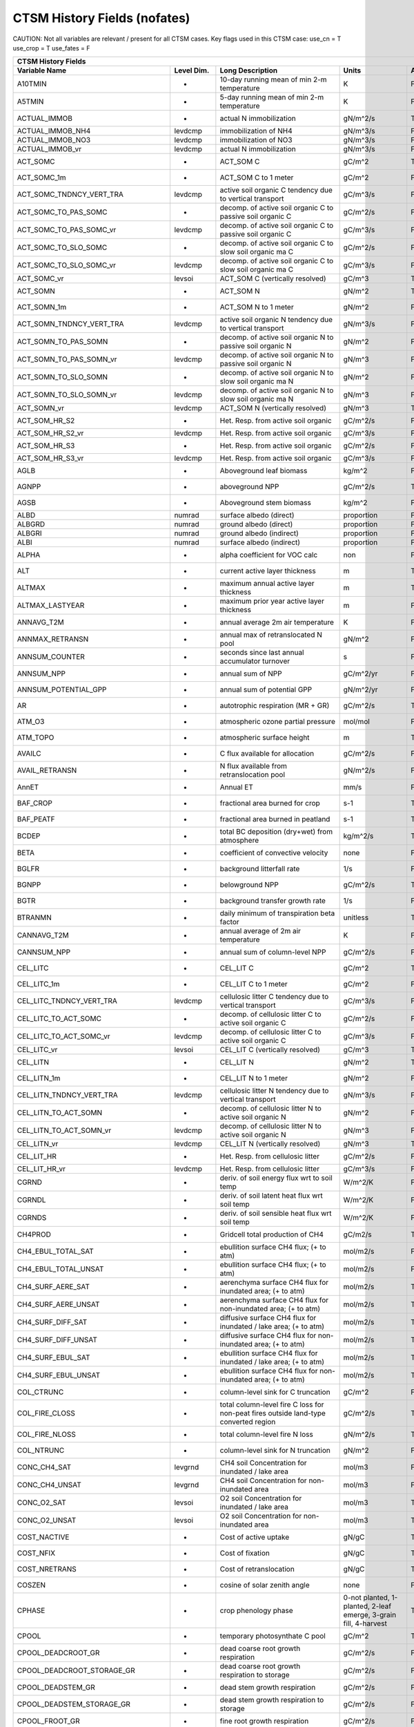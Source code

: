 =============================
CTSM History Fields (nofates)
=============================
 
CAUTION: Not all variables are relevant / present for all CTSM cases.
Key flags used in this CTSM case:
use_cn =  T
use_crop =  T
use_fates =  F
 
=================================== ================ ============================================================================================== ================================================================= ======= 
CTSM History Fields
-----------------------------------------------------------------------------------------------------------------------------------------------------------------------------------------------------------------------------
                      Variable Name       Level Dim.                                                                               Long Description                                                             Units Active?
=================================== ================ ============================================================================================== ================================================================= ======= 
A10TMIN                             -                10-day running mean of min 2-m temperature                                                     K                                                                      F
A5TMIN                              -                5-day running mean of min 2-m temperature                                                      K                                                                      F
ACTUAL_IMMOB                        -                actual N immobilization                                                                        gN/m^2/s                                                               T
ACTUAL_IMMOB_NH4                    levdcmp          immobilization of NH4                                                                          gN/m^3/s                                                               F
ACTUAL_IMMOB_NO3                    levdcmp          immobilization of NO3                                                                          gN/m^3/s                                                               F
ACTUAL_IMMOB_vr                     levdcmp          actual N immobilization                                                                        gN/m^3/s                                                               F
ACT_SOMC                            -                ACT_SOM C                                                                                      gC/m^2                                                                 T
ACT_SOMC_1m                         -                ACT_SOM C to 1 meter                                                                           gC/m^2                                                                 F
ACT_SOMC_TNDNCY_VERT_TRA            levdcmp          active soil organic C tendency due to vertical transport                                       gC/m^3/s                                                               F
ACT_SOMC_TO_PAS_SOMC                -                decomp. of active soil organic C to passive soil organic C                                     gC/m^2/s                                                               F
ACT_SOMC_TO_PAS_SOMC_vr             levdcmp          decomp. of active soil organic C to passive soil organic C                                     gC/m^3/s                                                               F
ACT_SOMC_TO_SLO_SOMC                -                decomp. of active soil organic C to slow soil organic ma C                                     gC/m^2/s                                                               F
ACT_SOMC_TO_SLO_SOMC_vr             levdcmp          decomp. of active soil organic C to slow soil organic ma C                                     gC/m^3/s                                                               F
ACT_SOMC_vr                         levsoi           ACT_SOM C (vertically resolved)                                                                gC/m^3                                                                 T
ACT_SOMN                            -                ACT_SOM N                                                                                      gN/m^2                                                                 T
ACT_SOMN_1m                         -                ACT_SOM N to 1 meter                                                                           gN/m^2                                                                 F
ACT_SOMN_TNDNCY_VERT_TRA            levdcmp          active soil organic N tendency due to vertical transport                                       gN/m^3/s                                                               F
ACT_SOMN_TO_PAS_SOMN                -                decomp. of active soil organic N to passive soil organic N                                     gN/m^2                                                                 F
ACT_SOMN_TO_PAS_SOMN_vr             levdcmp          decomp. of active soil organic N to passive soil organic N                                     gN/m^3                                                                 F
ACT_SOMN_TO_SLO_SOMN                -                decomp. of active soil organic N to slow soil organic ma N                                     gN/m^2                                                                 F
ACT_SOMN_TO_SLO_SOMN_vr             levdcmp          decomp. of active soil organic N to slow soil organic ma N                                     gN/m^3                                                                 F
ACT_SOMN_vr                         levdcmp          ACT_SOM N (vertically resolved)                                                                gN/m^3                                                                 T
ACT_SOM_HR_S2                       -                Het. Resp. from active soil organic                                                            gC/m^2/s                                                               F
ACT_SOM_HR_S2_vr                    levdcmp          Het. Resp. from active soil organic                                                            gC/m^3/s                                                               F
ACT_SOM_HR_S3                       -                Het. Resp. from active soil organic                                                            gC/m^2/s                                                               F
ACT_SOM_HR_S3_vr                    levdcmp          Het. Resp. from active soil organic                                                            gC/m^3/s                                                               F
AGLB                                -                Aboveground leaf biomass                                                                       kg/m^2                                                                 F
AGNPP                               -                aboveground NPP                                                                                gC/m^2/s                                                               T
AGSB                                -                Aboveground stem biomass                                                                       kg/m^2                                                                 F
ALBD                                numrad           surface albedo (direct)                                                                        proportion                                                             F
ALBGRD                              numrad           ground albedo (direct)                                                                         proportion                                                             F
ALBGRI                              numrad           ground albedo (indirect)                                                                       proportion                                                             F
ALBI                                numrad           surface albedo (indirect)                                                                      proportion                                                             F
ALPHA                               -                alpha coefficient for VOC calc                                                                 non                                                                    F
ALT                                 -                current active layer thickness                                                                 m                                                                      T
ALTMAX                              -                maximum annual active layer thickness                                                          m                                                                      T
ALTMAX_LASTYEAR                     -                maximum prior year active layer thickness                                                      m                                                                      F
ANNAVG_T2M                          -                annual average 2m air temperature                                                              K                                                                      F
ANNMAX_RETRANSN                     -                annual max of retranslocated N pool                                                            gN/m^2                                                                 F
ANNSUM_COUNTER                      -                seconds since last annual accumulator turnover                                                 s                                                                      F
ANNSUM_NPP                          -                annual sum of NPP                                                                              gC/m^2/yr                                                              F
ANNSUM_POTENTIAL_GPP                -                annual sum of potential GPP                                                                    gN/m^2/yr                                                              F
AR                                  -                autotrophic respiration (MR + GR)                                                              gC/m^2/s                                                               T
ATM_O3                              -                atmospheric ozone partial pressure                                                             mol/mol                                                                F
ATM_TOPO                            -                atmospheric surface height                                                                     m                                                                      T
AVAILC                              -                C flux available for allocation                                                                gC/m^2/s                                                               F
AVAIL_RETRANSN                      -                N flux available from retranslocation pool                                                     gN/m^2/s                                                               F
AnnET                               -                Annual ET                                                                                      mm/s                                                                   F
BAF_CROP                            -                fractional area burned for crop                                                                s-1                                                                    T
BAF_PEATF                           -                fractional area burned in peatland                                                             s-1                                                                    T
BCDEP                               -                total BC deposition (dry+wet) from atmosphere                                                  kg/m^2/s                                                               T
BETA                                -                coefficient of convective velocity                                                             none                                                                   F
BGLFR                               -                background litterfall rate                                                                     1/s                                                                    F
BGNPP                               -                belowground NPP                                                                                gC/m^2/s                                                               T
BGTR                                -                background transfer growth rate                                                                1/s                                                                    F
BTRANMN                             -                daily minimum of transpiration beta factor                                                     unitless                                                               T
CANNAVG_T2M                         -                annual average of 2m air temperature                                                           K                                                                      F
CANNSUM_NPP                         -                annual sum of column-level NPP                                                                 gC/m^2/s                                                               F
CEL_LITC                            -                CEL_LIT C                                                                                      gC/m^2                                                                 T
CEL_LITC_1m                         -                CEL_LIT C to 1 meter                                                                           gC/m^2                                                                 F
CEL_LITC_TNDNCY_VERT_TRA            levdcmp          cellulosic litter C tendency due to vertical transport                                         gC/m^3/s                                                               F
CEL_LITC_TO_ACT_SOMC                -                decomp. of cellulosic litter C to active soil organic C                                        gC/m^2/s                                                               F
CEL_LITC_TO_ACT_SOMC_vr             levdcmp          decomp. of cellulosic litter C to active soil organic C                                        gC/m^3/s                                                               F
CEL_LITC_vr                         levsoi           CEL_LIT C (vertically resolved)                                                                gC/m^3                                                                 T
CEL_LITN                            -                CEL_LIT N                                                                                      gN/m^2                                                                 T
CEL_LITN_1m                         -                CEL_LIT N to 1 meter                                                                           gN/m^2                                                                 F
CEL_LITN_TNDNCY_VERT_TRA            levdcmp          cellulosic litter N tendency due to vertical transport                                         gN/m^3/s                                                               F
CEL_LITN_TO_ACT_SOMN                -                decomp. of cellulosic litter N to active soil organic N                                        gN/m^2                                                                 F
CEL_LITN_TO_ACT_SOMN_vr             levdcmp          decomp. of cellulosic litter N to active soil organic N                                        gN/m^3                                                                 F
CEL_LITN_vr                         levdcmp          CEL_LIT N (vertically resolved)                                                                gN/m^3                                                                 T
CEL_LIT_HR                          -                Het. Resp. from cellulosic litter                                                              gC/m^2/s                                                               F
CEL_LIT_HR_vr                       levdcmp          Het. Resp. from cellulosic litter                                                              gC/m^3/s                                                               F
CGRND                               -                deriv. of soil energy flux wrt to soil temp                                                    W/m^2/K                                                                F
CGRNDL                              -                deriv. of soil latent heat flux wrt soil temp                                                  W/m^2/K                                                                F
CGRNDS                              -                deriv. of soil sensible heat flux wrt soil temp                                                W/m^2/K                                                                F
CH4PROD                             -                Gridcell total production of CH4                                                               gC/m2/s                                                                T
CH4_EBUL_TOTAL_SAT                  -                ebullition surface CH4 flux; (+ to atm)                                                        mol/m2/s                                                               F
CH4_EBUL_TOTAL_UNSAT                -                ebullition surface CH4 flux; (+ to atm)                                                        mol/m2/s                                                               F
CH4_SURF_AERE_SAT                   -                aerenchyma surface CH4 flux for inundated area; (+ to atm)                                     mol/m2/s                                                               T
CH4_SURF_AERE_UNSAT                 -                aerenchyma surface CH4 flux for non-inundated area; (+ to atm)                                 mol/m2/s                                                               T
CH4_SURF_DIFF_SAT                   -                diffusive surface CH4 flux for inundated / lake area; (+ to atm)                               mol/m2/s                                                               T
CH4_SURF_DIFF_UNSAT                 -                diffusive surface CH4 flux for non-inundated area; (+ to atm)                                  mol/m2/s                                                               T
CH4_SURF_EBUL_SAT                   -                ebullition surface CH4 flux for inundated / lake area; (+ to atm)                              mol/m2/s                                                               T
CH4_SURF_EBUL_UNSAT                 -                ebullition surface CH4 flux for non-inundated area; (+ to atm)                                 mol/m2/s                                                               T
COL_CTRUNC                          -                column-level sink for C truncation                                                             gC/m^2                                                                 F
COL_FIRE_CLOSS                      -                total column-level fire C loss for non-peat fires outside land-type converted region           gC/m^2/s                                                               T
COL_FIRE_NLOSS                      -                total column-level fire N loss                                                                 gN/m^2/s                                                               T
COL_NTRUNC                          -                column-level sink for N truncation                                                             gN/m^2                                                                 F
CONC_CH4_SAT                        levgrnd          CH4 soil Concentration for inundated / lake area                                               mol/m3                                                                 F
CONC_CH4_UNSAT                      levgrnd          CH4 soil Concentration for non-inundated area                                                  mol/m3                                                                 F
CONC_O2_SAT                         levsoi           O2 soil Concentration for inundated / lake area                                                mol/m3                                                                 T
CONC_O2_UNSAT                       levsoi           O2 soil Concentration for non-inundated area                                                   mol/m3                                                                 T
COST_NACTIVE                        -                Cost of active uptake                                                                          gN/gC                                                                  T
COST_NFIX                           -                Cost of fixation                                                                               gN/gC                                                                  T
COST_NRETRANS                       -                Cost of retranslocation                                                                        gN/gC                                                                  T
COSZEN                              -                cosine of solar zenith angle                                                                   none                                                                   F
CPHASE                              -                crop phenology phase                                                                           0-not planted, 1-planted, 2-leaf emerge, 3-grain fill, 4-harvest       T
CPOOL                               -                temporary photosynthate C pool                                                                 gC/m^2                                                                 T
CPOOL_DEADCROOT_GR                  -                dead coarse root growth respiration                                                            gC/m^2/s                                                               F
CPOOL_DEADCROOT_STORAGE_GR          -                dead coarse root growth respiration to storage                                                 gC/m^2/s                                                               F
CPOOL_DEADSTEM_GR                   -                dead stem growth respiration                                                                   gC/m^2/s                                                               F
CPOOL_DEADSTEM_STORAGE_GR           -                dead stem growth respiration to storage                                                        gC/m^2/s                                                               F
CPOOL_FROOT_GR                      -                fine root growth respiration                                                                   gC/m^2/s                                                               F
CPOOL_FROOT_STORAGE_GR              -                fine root  growth respiration to storage                                                       gC/m^2/s                                                               F
CPOOL_LEAF_GR                       -                leaf growth respiration                                                                        gC/m^2/s                                                               F
CPOOL_LEAF_STORAGE_GR               -                leaf growth respiration to storage                                                             gC/m^2/s                                                               F
CPOOL_LIVECROOT_GR                  -                live coarse root growth respiration                                                            gC/m^2/s                                                               F
CPOOL_LIVECROOT_STORAGE_GR          -                live coarse root growth respiration to storage                                                 gC/m^2/s                                                               F
CPOOL_LIVESTEM_GR                   -                live stem growth respiration                                                                   gC/m^2/s                                                               F
CPOOL_LIVESTEM_STORAGE_GR           -                live stem growth respiration to storage                                                        gC/m^2/s                                                               F
CPOOL_TO_DEADCROOTC                 -                allocation to dead coarse root C                                                               gC/m^2/s                                                               F
CPOOL_TO_DEADCROOTC_STORAGE         -                allocation to dead coarse root C storage                                                       gC/m^2/s                                                               F
CPOOL_TO_DEADSTEMC                  -                allocation to dead stem C                                                                      gC/m^2/s                                                               F
CPOOL_TO_DEADSTEMC_STORAGE          -                allocation to dead stem C storage                                                              gC/m^2/s                                                               F
CPOOL_TO_FROOTC                     -                allocation to fine root C                                                                      gC/m^2/s                                                               F
CPOOL_TO_FROOTC_STORAGE             -                allocation to fine root C storage                                                              gC/m^2/s                                                               F
CPOOL_TO_GRESP_STORAGE              -                allocation to growth respiration storage                                                       gC/m^2/s                                                               F
CPOOL_TO_LEAFC                      -                allocation to leaf C                                                                           gC/m^2/s                                                               F
CPOOL_TO_LEAFC_STORAGE              -                allocation to leaf C storage                                                                   gC/m^2/s                                                               F
CPOOL_TO_LIVECROOTC                 -                allocation to live coarse root C                                                               gC/m^2/s                                                               F
CPOOL_TO_LIVECROOTC_STORAGE         -                allocation to live coarse root C storage                                                       gC/m^2/s                                                               F
CPOOL_TO_LIVESTEMC                  -                allocation to live stem C                                                                      gC/m^2/s                                                               F
CPOOL_TO_LIVESTEMC_STORAGE          -                allocation to live stem C storage                                                              gC/m^2/s                                                               F
CROOT_PROF                          levdcmp          profile for litter C and N inputs from coarse roots                                            1/m                                                                    F
CROPPROD1C                          -                1-yr crop product (grain+biofuel) C                                                            gC/m^2                                                                 T
CROPPROD1C_LOSS                     -                loss from 1-yr crop product pool                                                               gC/m^2/s                                                               T
CROPPROD1N                          -                1-yr crop product (grain+biofuel) N                                                            gN/m^2                                                                 T
CROPPROD1N_LOSS                     -                loss from 1-yr crop product pool                                                               gN/m^2/s                                                               T
CROPSEEDC_DEFICIT                   -                C used for crop seed that needs to be repaid                                                   gC/m^2                                                                 T
CROPSEEDN_DEFICIT                   -                N used for crop seed that needs to be repaid                                                   gN/m^2                                                                 F
CROP_SEEDC_TO_LEAF                  -                crop seed source to leaf                                                                       gC/m^2/s                                                               F
CROP_SEEDN_TO_LEAF                  -                crop seed source to leaf                                                                       gN/m^2/s                                                               F
CURRENT_GR                          -                growth resp for new growth displayed in this timestep                                          gC/m^2/s                                                               F
CWDC                                -                CWD C                                                                                          gC/m^2                                                                 T
CWDC_1m                             -                CWD C to 1 meter                                                                               gC/m^2                                                                 F
CWDC_HR                             -                cwd C heterotrophic respiration                                                                gC/m^2/s                                                               T
CWDC_LOSS                           -                coarse woody debris C loss                                                                     gC/m^2/s                                                               T
CWDC_TO_CEL_LITC                    -                decomp. of coarse woody debris C to cellulosic litter C                                        gC/m^2/s                                                               F
CWDC_TO_CEL_LITC_vr                 levdcmp          decomp. of coarse woody debris C to cellulosic litter C                                        gC/m^3/s                                                               F
CWDC_TO_LIG_LITC                    -                decomp. of coarse woody debris C to lignin litter C                                            gC/m^2/s                                                               F
CWDC_TO_LIG_LITC_vr                 levdcmp          decomp. of coarse woody debris C to lignin litter C                                            gC/m^3/s                                                               F
CWDC_vr                             levsoi           CWD C (vertically resolved)                                                                    gC/m^3                                                                 T
CWDN                                -                CWD N                                                                                          gN/m^2                                                                 T
CWDN_1m                             -                CWD N to 1 meter                                                                               gN/m^2                                                                 F
CWDN_TO_CEL_LITN                    -                decomp. of coarse woody debris N to cellulosic litter N                                        gN/m^2                                                                 F
CWDN_TO_CEL_LITN_vr                 levdcmp          decomp. of coarse woody debris N to cellulosic litter N                                        gN/m^3                                                                 F
CWDN_TO_LIG_LITN                    -                decomp. of coarse woody debris N to lignin litter N                                            gN/m^2                                                                 F
CWDN_TO_LIG_LITN_vr                 levdcmp          decomp. of coarse woody debris N to lignin litter N                                            gN/m^3                                                                 F
CWDN_vr                             levdcmp          CWD N (vertically resolved)                                                                    gN/m^3                                                                 T
CWD_HR_L2                           -                Het. Resp. from coarse woody debris                                                            gC/m^2/s                                                               F
CWD_HR_L2_vr                        levdcmp          Het. Resp. from coarse woody debris                                                            gC/m^3/s                                                               F
CWD_HR_L3                           -                Het. Resp. from coarse woody debris                                                            gC/m^2/s                                                               F
CWD_HR_L3_vr                        levdcmp          Het. Resp. from coarse woody debris                                                            gC/m^3/s                                                               F
CWD_PATHFRAC_L2_vr                  levdcmp          PATHFRAC from coarse woody debris to cellulosic litter                                         fraction                                                               F
CWD_PATHFRAC_L3_vr                  levdcmp          PATHFRAC from coarse woody debris to lignin litter                                             fraction                                                               F
CWD_RESP_FRAC_L2_vr                 levdcmp          respired from coarse woody debris to cellulosic litter                                         fraction                                                               F
CWD_RESP_FRAC_L3_vr                 levdcmp          respired from coarse woody debris to lignin litter                                             fraction                                                               F
C_ALLOMETRY                         -                C allocation index                                                                             none                                                                   F
DAYL                                -                daylength                                                                                      s                                                                      F
DAYS_ACTIVE                         -                number of days since last dormancy                                                             days                                                                   F
DEADCROOTC                          -                dead coarse root C                                                                             gC/m^2                                                                 T
DEADCROOTC_STORAGE                  -                dead coarse root C storage                                                                     gC/m^2                                                                 F
DEADCROOTC_STORAGE_TO_XFER          -                dead coarse root C shift storage to transfer                                                   gC/m^2/s                                                               F
DEADCROOTC_XFER                     -                dead coarse root C transfer                                                                    gC/m^2                                                                 F
DEADCROOTC_XFER_TO_DEADCROOTC       -                dead coarse root C growth from storage                                                         gC/m^2/s                                                               F
DEADCROOTN                          -                dead coarse root N                                                                             gN/m^2                                                                 T
DEADCROOTN_STORAGE                  -                dead coarse root N storage                                                                     gN/m^2                                                                 F
DEADCROOTN_STORAGE_TO_XFER          -                dead coarse root N shift storage to transfer                                                   gN/m^2/s                                                               F
DEADCROOTN_XFER                     -                dead coarse root N transfer                                                                    gN/m^2                                                                 F
DEADCROOTN_XFER_TO_DEADCROOTN       -                dead coarse root N growth from storage                                                         gN/m^2/s                                                               F
DEADSTEMC                           -                dead stem C                                                                                    gC/m^2                                                                 T
DEADSTEMC_STORAGE                   -                dead stem C storage                                                                            gC/m^2                                                                 F
DEADSTEMC_STORAGE_TO_XFER           -                dead stem C shift storage to transfer                                                          gC/m^2/s                                                               F
DEADSTEMC_XFER                      -                dead stem C transfer                                                                           gC/m^2                                                                 F
DEADSTEMC_XFER_TO_DEADSTEMC         -                dead stem C growth from storage                                                                gC/m^2/s                                                               F
DEADSTEMN                           -                dead stem N                                                                                    gN/m^2                                                                 T
DEADSTEMN_STORAGE                   -                dead stem N storage                                                                            gN/m^2                                                                 F
DEADSTEMN_STORAGE_TO_XFER           -                dead stem N shift storage to transfer                                                          gN/m^2/s                                                               F
DEADSTEMN_XFER                      -                dead stem N transfer                                                                           gN/m^2                                                                 F
DEADSTEMN_XFER_TO_DEADSTEMN         -                dead stem N growth from storage                                                                gN/m^2/s                                                               F
DENIT                               -                total rate of denitrification                                                                  gN/m^2/s                                                               T
DGNETDT                             -                derivative of net ground heat flux wrt soil temp                                               W/m^2/K                                                                F
DISPLA                              -                displacement height (vegetated landunits only)                                                 m                                                                      F
DISPVEGC                            -                displayed veg carbon, excluding storage and cpool                                              gC/m^2                                                                 T
DISPVEGN                            -                displayed vegetation nitrogen                                                                  gN/m^2                                                                 T
DLRAD                               -                downward longwave radiation below the canopy                                                   W/m^2                                                                  F
DORMANT_FLAG                        -                dormancy flag                                                                                  none                                                                   F
DOWNREG                             -                fractional reduction in GPP due to N limitation                                                proportion                                                             F
DPVLTRB1                            -                turbulent deposition velocity 1                                                                m/s                                                                    F
DPVLTRB2                            -                turbulent deposition velocity 2                                                                m/s                                                                    F
DPVLTRB3                            -                turbulent deposition velocity 3                                                                m/s                                                                    F
DPVLTRB4                            -                turbulent deposition velocity 4                                                                m/s                                                                    F
DSL                                 -                dry surface layer thickness                                                                    mm                                                                     T
DSTDEP                              -                total dust deposition (dry+wet) from atmosphere                                                kg/m^2/s                                                               T
DSTFLXT                             -                total surface dust emission                                                                    kg/m2/s                                                                T
DT_VEG                              -                change in t_veg, last iteration                                                                K                                                                      F
DWT_CONV_CFLUX                      -                conversion C flux (immediate loss to atm) (0 at all times except first timestep of year)       gC/m^2/s                                                               T
DWT_CONV_CFLUX_DRIBBLED             -                conversion C flux (immediate loss to atm), dribbled throughout the year                        gC/m^2/s                                                               T
DWT_CONV_CFLUX_PATCH                -                patch-level conversion C flux (immediate loss to atm) (0 at all times except first timestep of gC/m^2/s                                                               F
DWT_CONV_NFLUX                      -                conversion N flux (immediate loss to atm) (0 at all times except first timestep of year)       gN/m^2/s                                                               T
DWT_CONV_NFLUX_PATCH                -                patch-level conversion N flux (immediate loss to atm) (0 at all times except first timestep of gN/m^2/s                                                               F
DWT_CROPPROD1C_GAIN                 -                landcover change-driven addition to 1-year crop product pool                                   gC/m^2/s                                                               T
DWT_CROPPROD1N_GAIN                 -                landcover change-driven addition to 1-year crop product pool                                   gN/m^2/s                                                               T
DWT_DEADCROOTC_TO_CWDC              levdcmp          dead coarse root to CWD due to landcover change                                                gC/m^2/s                                                               F
DWT_DEADCROOTN_TO_CWDN              levdcmp          dead coarse root to CWD due to landcover change                                                gN/m^2/s                                                               F
DWT_FROOTC_TO_CEL_LIT_C             levdcmp          fine root to cellulosic litter due to landcover change                                         gC/m^2/s                                                               F
DWT_FROOTC_TO_LIG_LIT_C             levdcmp          fine root to lignin litter due to landcover change                                             gC/m^2/s                                                               F
DWT_FROOTC_TO_MET_LIT_C             levdcmp          fine root to metabolic litter due to landcover change                                          gC/m^2/s                                                               F
DWT_FROOTN_TO_CEL_LIT_N             levdcmp          fine root N to cellulosic litter due to landcover change                                       gN/m^2/s                                                               F
DWT_FROOTN_TO_LIG_LIT_N             levdcmp          fine root N to lignin litter due to landcover change                                           gN/m^2/s                                                               F
DWT_FROOTN_TO_MET_LIT_N             levdcmp          fine root N to metabolic litter due to landcover change                                        gN/m^2/s                                                               F
DWT_LIVECROOTC_TO_CWDC              levdcmp          live coarse root to CWD due to landcover change                                                gC/m^2/s                                                               F
DWT_LIVECROOTN_TO_CWDN              levdcmp          live coarse root to CWD due to landcover change                                                gN/m^2/s                                                               F
DWT_PROD100C_GAIN                   -                landcover change-driven addition to 100-yr wood product pool                                   gC/m^2/s                                                               F
DWT_PROD100N_GAIN                   -                landcover change-driven addition to 100-yr wood product pool                                   gN/m^2/s                                                               F
DWT_PROD10C_GAIN                    -                landcover change-driven addition to 10-yr wood product pool                                    gC/m^2/s                                                               F
DWT_PROD10N_GAIN                    -                landcover change-driven addition to 10-yr wood product pool                                    gN/m^2/s                                                               F
DWT_SEEDC_TO_DEADSTEM               -                seed source to patch-level deadstem                                                            gC/m^2/s                                                               F
DWT_SEEDC_TO_DEADSTEM_PATCH         -                patch-level seed source to patch-level deadstem (per-area-gridcell; only makes sense with dov2 gC/m^2/s                                                               F
DWT_SEEDC_TO_LEAF                   -                seed source to patch-level leaf                                                                gC/m^2/s                                                               F
DWT_SEEDC_TO_LEAF_PATCH             -                patch-level seed source to patch-level leaf (per-area-gridcell; only makes sense with dov2xy=. gC/m^2/s                                                               F
DWT_SEEDN_TO_DEADSTEM               -                seed source to patch-level deadstem                                                            gN/m^2/s                                                               T
DWT_SEEDN_TO_DEADSTEM_PATCH         -                patch-level seed source to patch-level deadstem (per-area-gridcell; only makes sense with dov2 gN/m^2/s                                                               F
DWT_SEEDN_TO_LEAF                   -                seed source to patch-level leaf                                                                gN/m^2/s                                                               T
DWT_SEEDN_TO_LEAF_PATCH             -                patch-level seed source to patch-level leaf (per-area-gridcell; only makes sense with dov2xy=. gN/m^2/s                                                               F
DWT_SLASH_CFLUX                     -                slash C flux (to litter diagnostic only) (0 at all times except first timestep of year)        gC/m^2/s                                                               T
DWT_SLASH_CFLUX_PATCH               -                patch-level slash C flux (to litter diagnostic only) (0 at all times except first timestep of  gC/m^2/s                                                               F
DWT_WOODPRODC_GAIN                  -                landcover change-driven addition to wood product pools                                         gC/m^2/s                                                               T
DWT_WOODPRODN_GAIN                  -                landcover change-driven addition to wood product pools                                         gN/m^2/s                                                               T
DWT_WOOD_PRODUCTC_GAIN_PATCH        -                patch-level landcover change-driven addition to wood product pools(0 at all times except first gC/m^2/s                                                               F
DYN_COL_ADJUSTMENTS_CH4             -                Adjustments in ch4 due to dynamic column areas; only makes sense at the column level: should n gC/m^2                                                                 F
DYN_COL_SOIL_ADJUSTMENTS_C          -                Adjustments in soil carbon due to dynamic column areas; only makes sense at the column level:  gC/m^2                                                                 F
DYN_COL_SOIL_ADJUSTMENTS_N          -                Adjustments in soil nitrogen due to dynamic column areas; only makes sense at the column level gN/m^2                                                                 F
DYN_COL_SOIL_ADJUSTMENTS_NH4        -                Adjustments in soil NH4 due to dynamic column areas; only makes sense at the column level: sho gN/m^2                                                                 F
DYN_COL_SOIL_ADJUSTMENTS_NO3        -                Adjustments in soil NO3 due to dynamic column areas; only makes sense at the column level: sho gN/m^2                                                                 F
EFF_POROSITY                        levgrnd          effective porosity = porosity - vol_ice                                                        proportion                                                             F
EFLXBUILD                           -                building heat flux from change in interior building air temperature                            W/m^2                                                                  T
EFLX_DYNBAL                         -                dynamic land cover change conversion energy flux                                               W/m^2                                                                  T
EFLX_GNET                           -                net heat flux into ground                                                                      W/m^2                                                                  F
EFLX_GRND_LAKE                      -                net heat flux into lake/snow surface, excluding light transmission                             W/m^2                                                                  T
EFLX_LH_TOT                         -                total latent heat flux [+ to atm]                                                              W/m^2                                                                  T
EFLX_LH_TOT_ICE                     -                total latent heat flux [+ to atm] (ice landunits only)                                         W/m^2                                                                  F
EFLX_LH_TOT_R                       -                Rural total evaporation                                                                        W/m^2                                                                  T
EFLX_LH_TOT_U                       -                Urban total evaporation                                                                        W/m^2                                                                  F
EFLX_SOIL_GRND                      -                soil heat flux [+ into soil]                                                                   W/m^2                                                                  F
ELAI                                -                exposed one-sided leaf area index                                                              m^2/m^2                                                                T
EMG                                 -                ground emissivity                                                                              proportion                                                             F
EMV                                 -                vegetation emissivity                                                                          proportion                                                             F
EOPT                                -                Eopt coefficient for VOC calc                                                                  non                                                                    F
ER                                  -                total ecosystem respiration, autotrophic + heterotrophic                                       gC/m^2/s                                                               T
ERRH2O                              -                total water conservation error                                                                 mm                                                                     T
ERRH2OSNO                           -                imbalance in snow depth (liquid water)                                                         mm                                                                     T
ERRSEB                              -                surface energy conservation error                                                              W/m^2                                                                  T
ERRSOI                              -                soil/lake energy conservation error                                                            W/m^2                                                                  T
ERRSOL                              -                solar radiation conservation error                                                             W/m^2                                                                  T
ESAI                                -                exposed one-sided stem area index                                                              m^2/m^2                                                                T
EXCESSC_MR                          -                excess C maintenance respiration                                                               gC/m^2/s                                                               F
EXCESS_CFLUX                        -                C flux not allocated due to downregulation                                                     gC/m^2/s                                                               F
FAREA_BURNED                        -                timestep fractional area burned                                                                s-1                                                                    T
FCANSNO                             -                fraction of canopy that is wet                                                                 proportion                                                             F
FCEV                                -                canopy evaporation                                                                             W/m^2                                                                  T
FCH4                                -                Gridcell surface CH4 flux to atmosphere (+ to atm)                                             kgC/m2/s                                                               T
FCH4TOCO2                           -                Gridcell oxidation of CH4 to CO2                                                               gC/m2/s                                                                T
FCH4_DFSAT                          -                CH4 additional flux due to changing fsat, natural vegetated and crop landunits only            kgC/m2/s                                                               T
FCO2                                -                CO2 flux to atmosphere (+ to atm)                                                              kgCO2/m2/s                                                             F
FCOV                                -                fractional impermeable area                                                                    unitless                                                               T
FCTR                                -                canopy transpiration                                                                           W/m^2                                                                  T
FDRY                                -                fraction of foliage that is green and dry                                                      proportion                                                             F
FERTNITRO                           -                Nitrogen fertilizer for each crop                                                              gN/m2/yr                                                               F
FERT_COUNTER                        -                time left to fertilize                                                                         seconds                                                                F
FERT_TO_SMINN                       -                fertilizer to soil mineral N                                                                   gN/m^2/s                                                               F
FFIX_TO_SMINN                       -                free living  N fixation to soil mineral N                                                      gN/m^2/s                                                               T
FGEV                                -                ground evaporation                                                                             W/m^2                                                                  T
FGR                                 -                heat flux into soil/snow including snow melt and lake / snow light transmission                W/m^2                                                                  T
FGR12                               -                heat flux between soil layers 1 and 2                                                          W/m^2                                                                  T
FGR_ICE                             -                heat flux into soil/snow including snow melt and lake / snow light transmission (ice landunits W/m^2                                                                  F
FGR_R                               -                Rural heat flux into soil/snow including snow melt and snow light transmission                 W/m^2                                                                  F
FGR_SOIL_R                          levgrnd          Rural downward heat flux at interface below each soil layer                                    watt/m^2                                                               F
FGR_U                               -                Urban heat flux into soil/snow including snow melt                                             W/m^2                                                                  F
FH2OSFC                             -                fraction of ground covered by surface water                                                    unitless                                                               T
FH2OSFC_NOSNOW                      -                fraction of ground covered by surface water (if no snow present)                               unitless                                                               F
FINUNDATED                          -                fractional inundated area of vegetated columns                                                 unitless                                                               T
FINUNDATED_LAG                      -                time-lagged inundated fraction of vegetated columns                                            unitless                                                               F
FIRA                                -                net infrared (longwave) radiation                                                              W/m^2                                                                  T
FIRA_ICE                            -                net infrared (longwave) radiation (ice landunits only)                                         W/m^2                                                                  F
FIRA_R                              -                Rural net infrared (longwave) radiation                                                        W/m^2                                                                  T
FIRA_U                              -                Urban net infrared (longwave) radiation                                                        W/m^2                                                                  F
FIRE                                -                emitted infrared (longwave) radiation                                                          W/m^2                                                                  T
FIRE_ICE                            -                emitted infrared (longwave) radiation (ice landunits only)                                     W/m^2                                                                  F
FIRE_R                              -                Rural emitted infrared (longwave) radiation                                                    W/m^2                                                                  T
FIRE_U                              -                Urban emitted infrared (longwave) radiation                                                    W/m^2                                                                  F
FLDS                                -                atmospheric longwave radiation (downscaled to columns in glacier regions)                      W/m^2                                                                  T
FLDS_ICE                            -                atmospheric longwave radiation (downscaled to columns in glacier regions) (ice landunits only) W/m^2                                                                  F
FMAX_DENIT_CARBONSUBSTRATE          levdcmp          FMAX_DENIT_CARBONSUBSTRATE                                                                     gN/m^3/s                                                               F
FMAX_DENIT_NITRATE                  levdcmp          FMAX_DENIT_NITRATE                                                                             gN/m^3/s                                                               F
FPI                                 -                fraction of potential immobilization                                                           proportion                                                             T
FPI_vr                              levdcmp          fraction of potential immobilization                                                           proportion                                                             F
FPSN                                -                photosynthesis                                                                                 umol m-2 s-1                                                           T
FPSN24                              -                24 hour accumulative patch photosynthesis starting from mid-night                              umol CO2/m^2 ground/day                                                F
FPSN_WC                             -                Rubisco-limited photosynthesis                                                                 umol m-2 s-1                                                           F
FPSN_WJ                             -                RuBP-limited photosynthesis                                                                    umol m-2 s-1                                                           F
FPSN_WP                             -                Product-limited photosynthesis                                                                 umol m-2 s-1                                                           F
FRAC_ICEOLD                         levgrnd          fraction of ice relative to the tot water                                                      proportion                                                             F
FREE_RETRANSN_TO_NPOOL              -                deployment of retranslocated N                                                                 gN/m^2/s                                                               T
FROOTC                              -                fine root C                                                                                    gC/m^2                                                                 T
FROOTC_ALLOC                        -                fine root C allocation                                                                         gC/m^2/s                                                               T
FROOTC_LOSS                         -                fine root C loss                                                                               gC/m^2/s                                                               T
FROOTC_STORAGE                      -                fine root C storage                                                                            gC/m^2                                                                 F
FROOTC_STORAGE_TO_XFER              -                fine root C shift storage to transfer                                                          gC/m^2/s                                                               F
FROOTC_TO_LITTER                    -                fine root C litterfall                                                                         gC/m^2/s                                                               F
FROOTC_XFER                         -                fine root C transfer                                                                           gC/m^2                                                                 F
FROOTC_XFER_TO_FROOTC               -                fine root C growth from storage                                                                gC/m^2/s                                                               F
FROOTN                              -                fine root N                                                                                    gN/m^2                                                                 T
FROOTN_STORAGE                      -                fine root N storage                                                                            gN/m^2                                                                 F
FROOTN_STORAGE_TO_XFER              -                fine root N shift storage to transfer                                                          gN/m^2/s                                                               F
FROOTN_TO_LITTER                    -                fine root N litterfall                                                                         gN/m^2/s                                                               F
FROOTN_XFER                         -                fine root N transfer                                                                           gN/m^2                                                                 F
FROOTN_XFER_TO_FROOTN               -                fine root N growth from storage                                                                gN/m^2/s                                                               F
FROOT_MR                            -                fine root maintenance respiration                                                              gC/m^2/s                                                               F
FROOT_PROF                          levdcmp          profile for litter C and N inputs from fine roots                                              1/m                                                                    F
FROST_TABLE                         -                frost table depth (natural vegetated and crop landunits only)                                  m                                                                      F
FSA                                 -                absorbed solar radiation                                                                       W/m^2                                                                  T
FSAT                                -                fractional area with water table at surface                                                    unitless                                                               T
FSA_ICE                             -                absorbed solar radiation (ice landunits only)                                                  W/m^2                                                                  F
FSA_R                               -                Rural absorbed solar radiation                                                                 W/m^2                                                                  F
FSA_U                               -                Urban absorbed solar radiation                                                                 W/m^2                                                                  F
FSD24                               -                direct radiation (last 24hrs)                                                                  K                                                                      F
FSD240                              -                direct radiation (last 240hrs)                                                                 K                                                                      F
FSDS                                -                atmospheric incident solar radiation                                                           W/m^2                                                                  T
FSDSND                              -                direct nir incident solar radiation                                                            W/m^2                                                                  T
FSDSNDLN                            -                direct nir incident solar radiation at local noon                                              W/m^2                                                                  T
FSDSNI                              -                diffuse nir incident solar radiation                                                           W/m^2                                                                  T
FSDSVD                              -                direct vis incident solar radiation                                                            W/m^2                                                                  T
FSDSVDLN                            -                direct vis incident solar radiation at local noon                                              W/m^2                                                                  T
FSDSVI                              -                diffuse vis incident solar radiation                                                           W/m^2                                                                  T
FSDSVILN                            -                diffuse vis incident solar radiation at local noon                                             W/m^2                                                                  T
FSH                                 -                sensible heat not including correction for land use change and rain/snow conversion            W/m^2                                                                  T
FSH_G                               -                sensible heat from ground                                                                      W/m^2                                                                  T
FSH_ICE                             -                sensible heat not including correction for land use change and rain/snow conversion (ice landu W/m^2                                                                  F
FSH_PRECIP_CONVERSION               -                Sensible heat flux from conversion of rain/snow atm forcing                                    W/m^2                                                                  T
FSH_R                               -                Rural sensible heat                                                                            W/m^2                                                                  T
FSH_RUNOFF_ICE_TO_LIQ               -                sensible heat flux generated from conversion of ice runoff to liquid                           W/m^2                                                                  T
FSH_TO_COUPLER                      -                sensible heat sent to coupler (includes corrections for land use change, rain/snow conversion  W/m^2                                                                  T
FSH_U                               -                Urban sensible heat                                                                            W/m^2                                                                  F
FSH_V                               -                sensible heat from veg                                                                         W/m^2                                                                  T
FSI24                               -                indirect radiation (last 24hrs)                                                                K                                                                      F
FSI240                              -                indirect radiation (last 240hrs)                                                               K                                                                      F
FSM                                 -                snow melt heat flux                                                                            W/m^2                                                                  T
FSM_ICE                             -                snow melt heat flux (ice landunits only)                                                       W/m^2                                                                  F
FSM_R                               -                Rural snow melt heat flux                                                                      W/m^2                                                                  F
FSM_U                               -                Urban snow melt heat flux                                                                      W/m^2                                                                  F
FSNO                                -                fraction of ground covered by snow                                                             unitless                                                               T
FSNO_EFF                            -                effective fraction of ground covered by snow                                                   unitless                                                               T
FSNO_ICE                            -                fraction of ground covered by snow (ice landunits only)                                        unitless                                                               F
FSR                                 -                reflected solar radiation                                                                      W/m^2                                                                  T
FSRND                               -                direct nir reflected solar radiation                                                           W/m^2                                                                  T
FSRNDLN                             -                direct nir reflected solar radiation at local noon                                             W/m^2                                                                  T
FSRNI                               -                diffuse nir reflected solar radiation                                                          W/m^2                                                                  T
FSRVD                               -                direct vis reflected solar radiation                                                           W/m^2                                                                  T
FSRVDLN                             -                direct vis reflected solar radiation at local noon                                             W/m^2                                                                  T
FSRVI                               -                diffuse vis reflected solar radiation                                                          W/m^2                                                                  T
FSR_ICE                             -                reflected solar radiation (ice landunits only)                                                 W/m^2                                                                  F
FSUN                                -                sunlit fraction of canopy                                                                      proportion                                                             F
FSUN24                              -                fraction sunlit (last 24hrs)                                                                   K                                                                      F
FSUN240                             -                fraction sunlit (last 240hrs)                                                                  K                                                                      F
FUELC                               -                fuel load                                                                                      gC/m^2                                                                 T
FV                                  -                friction velocity                                                                              m/s                                                                    T
FWET                                -                fraction of canopy that is wet                                                                 proportion                                                             F
F_DENIT                             -                denitrification flux                                                                           gN/m^2/s                                                               T
F_DENIT_BASE                        levdcmp          F_DENIT_BASE                                                                                   gN/m^3/s                                                               F
F_DENIT_vr                          levdcmp          denitrification flux                                                                           gN/m^3/s                                                               F
F_N2O_DENIT                         -                denitrification N2O flux                                                                       gN/m^2/s                                                               T
F_N2O_NIT                           -                nitrification N2O flux                                                                         gN/m^2/s                                                               T
F_NIT                               -                nitrification flux                                                                             gN/m^2/s                                                               T
F_NIT_vr                            levdcmp          nitrification flux                                                                             gN/m^3/s                                                               F
GAMMA                               -                total gamma for VOC calc                                                                       non                                                                    F
GAMMAA                              -                gamma A for VOC calc                                                                           non                                                                    F
GAMMAC                              -                gamma C for VOC calc                                                                           non                                                                    F
GAMMAL                              -                gamma L for VOC calc                                                                           non                                                                    F
GAMMAP                              -                gamma P for VOC calc                                                                           non                                                                    F
GAMMAS                              -                gamma S for VOC calc                                                                           non                                                                    F
GAMMAT                              -                gamma T for VOC calc                                                                           non                                                                    F
GDD0                                -                Growing degree days base  0C from planting                                                     ddays                                                                  F
GDD020                              -                Twenty year average of growing degree days base  0C from planting                              ddays                                                                  F
GDD10                               -                Growing degree days base 10C from planting                                                     ddays                                                                  F
GDD1020                             -                Twenty year average of growing degree days base 10C from planting                              ddays                                                                  F
GDD8                                -                Growing degree days base  8C from planting                                                     ddays                                                                  F
GDD820                              -                Twenty year average of growing degree days base  8C from planting                              ddays                                                                  F
GDDACCUM                            -                Accumulated growing degree days past planting date for crop                                    ddays                                                                  F
GDDACCUM_PERHARV                    mxharvests       At-harvest accumulated growing degree days past planting date for crop; should only be output  ddays                                                                  F
GDDHARV                             -                Growing degree days (gdd) needed to harvest                                                    ddays                                                                  F
GDDHARV_PERHARV                     mxharvests       Growing degree days (gdd) needed to harvest; should only be output annually                    ddays                                                                  F
GDDTSOI                             -                Growing degree-days from planting (top two soil layers)                                        ddays                                                                  F
GPP                                 -                gross primary production                                                                       gC/m^2/s                                                               T
GR                                  -                total growth respiration                                                                       gC/m^2/s                                                               T
GRAINC                              -                grain C (does not equal yield)                                                                 gC/m^2                                                                 T
GRAINC_TO_FOOD                      -                grain C to food                                                                                gC/m^2/s                                                               T
GRAINC_TO_FOOD_ANN                  -                grain C to food harvested per calendar year; should only be output annually                    gC/m^2                                                                 F
GRAINC_TO_FOOD_PERHARV              mxharvests       grain C to food per harvest; should only be output annually                                    gC/m^2                                                                 F
GRAINC_TO_SEED                      -                grain C to seed                                                                                gC/m^2/s                                                               T
GRAINN                              -                grain N                                                                                        gN/m^2                                                                 T
GRESP_STORAGE                       -                growth respiration storage                                                                     gC/m^2                                                                 F
GRESP_STORAGE_TO_XFER               -                growth respiration shift storage to transfer                                                   gC/m^2/s                                                               F
GRESP_XFER                          -                growth respiration transfer                                                                    gC/m^2                                                                 F
GROSS_NMIN                          -                gross rate of N mineralization                                                                 gN/m^2/s                                                               T
GROSS_NMIN_vr                       levdcmp          gross rate of N mineralization                                                                 gN/m^3/s                                                               F
GRU_PROD100C_GAIN                   -                gross unrepresented landcover change addition to 100-yr wood product pool                      gC/m^2/s                                                               F
GRU_PROD100N_GAIN                   -                gross unrepresented landcover change addition to 100-yr wood product pool                      gN/m^2/s                                                               F
GRU_PROD10C_GAIN                    -                gross unrepresented landcover change addition to 10-yr wood product pool                       gC/m^2/s                                                               F
GRU_PROD10N_GAIN                    -                gross unrepresented landcover change addition to 10-yr wood product pool                       gN/m^2/s                                                               F
GSSHA                               -                shaded leaf stomatal conductance                                                               umol H20/m2/s                                                          T
GSSHALN                             -                shaded leaf stomatal conductance at local noon                                                 umol H20/m2/s                                                          T
GSSUN                               -                sunlit leaf stomatal conductance                                                               umol H20/m2/s                                                          T
GSSUNLN                             -                sunlit leaf stomatal conductance at local noon                                                 umol H20/m2/s                                                          T
H2OCAN                              -                intercepted water                                                                              mm                                                                     T
H2OSFC                              -                surface water depth                                                                            mm                                                                     T
H2OSNO                              -                snow depth (liquid water)                                                                      mm                                                                     T
H2OSNO_ICE                          -                snow depth (liquid water, ice landunits only)                                                  mm                                                                     F
H2OSNO_TOP                          -                mass of snow in top snow layer                                                                 kg/m2                                                                  T
H2OSOI                              levsoi           volumetric soil water (natural vegetated and crop landunits only)                              mm3/mm3                                                                T
HARVEST_REASON_PERHARV              mxharvests       Reason for each crop harvest; should only be output annually                                   1 = mature; 2 = max season length; 3 = incorrect Dec. 31 sowing;       F
HBOT                                -                canopy bottom                                                                                  m                                                                      F
HDATES                              mxharvests       actual crop harvest dates; should only be output annually                                      day of year                                                            F
HEAT_CONTENT1                       -                initial gridcell total heat content                                                            J/m^2                                                                  T
HEAT_CONTENT1_VEG                   -                initial gridcell total heat content - natural vegetated and crop landunits only                J/m^2                                                                  F
HEAT_CONTENT2                       -                post land cover change total heat content                                                      J/m^2                                                                  F
HEAT_FROM_AC                        -                sensible heat flux put into canyon due to heat removed from air conditioning                   W/m^2                                                                  T
HIA                                 -                2 m NWS Heat Index                                                                             C                                                                      T
HIA_R                               -                Rural 2 m NWS Heat Index                                                                       C                                                                      T
HIA_U                               -                Urban 2 m NWS Heat Index                                                                       C                                                                      T
HK                                  levgrnd          hydraulic conductivity (natural vegetated and crop landunits only)                             mm/s                                                                   F
HR                                  -                total heterotrophic respiration                                                                gC/m^2/s                                                               T
HR_vr                               levsoi           total vertically resolved heterotrophic respiration                                            gC/m^3/s                                                               T
HTOP                                -                canopy top                                                                                     m                                                                      T
HUI                                 -                Crop patch heat unit index                                                                     ddays                                                                  F
HUI_PERHARV                         mxharvests       At-harvest accumulated heat unit index for crop; should only be output annually                ddays                                                                  F
HUMIDEX                             -                2 m Humidex                                                                                    C                                                                      T
HUMIDEX_R                           -                Rural 2 m Humidex                                                                              C                                                                      T
HUMIDEX_U                           -                Urban 2 m Humidex                                                                              C                                                                      T
ICE_CONTENT1                        -                initial gridcell total ice content                                                             mm                                                                     T
ICE_CONTENT2                        -                post land cover change total ice content                                                       mm                                                                     F
ICE_MODEL_FRACTION                  -                Ice sheet model fractional coverage                                                            unitless                                                               F
INIT_GPP                            -                GPP flux before downregulation                                                                 gC/m^2/s                                                               F
INT_SNOW                            -                accumulated swe (natural vegetated and crop landunits only)                                    mm                                                                     F
INT_SNOW_ICE                        -                accumulated swe (ice landunits only)                                                           mm                                                                     F
IWUELN                              -                local noon intrinsic water use efficiency                                                      umolCO2/molH2O                                                         T
JMX25T                              -                canopy profile of jmax                                                                         umol/m2/s                                                              T
Jmx25Z                              -                maximum rate of electron transport at 25 Celcius for canopy layers                             umol electrons/m2/s                                                    T
KROOT                               levsoi           root conductance each soil layer                                                               1/s                                                                    F
KSOIL                               levsoi           soil conductance in each soil layer                                                            1/s                                                                    F
K_ACT_SOM                           levdcmp          active soil organic potential loss coefficient                                                 1/s                                                                    F
K_CEL_LIT                           levdcmp          cellulosic litter potential loss coefficient                                                   1/s                                                                    F
K_CWD                               levdcmp          coarse woody debris potential loss coefficient                                                 1/s                                                                    F
K_LIG_LIT                           levdcmp          lignin litter potential loss coefficient                                                       1/s                                                                    F
K_MET_LIT                           levdcmp          metabolic litter potential loss coefficient                                                    1/s                                                                    F
K_NITR                              levdcmp          K_NITR                                                                                         1/s                                                                    F
K_NITR_H2O                          levdcmp          K_NITR_H2O                                                                                     unitless                                                               F
K_NITR_PH                           levdcmp          K_NITR_PH                                                                                      unitless                                                               F
K_NITR_T                            levdcmp          K_NITR_T                                                                                       unitless                                                               F
K_PAS_SOM                           levdcmp          passive soil organic potential loss coefficient                                                1/s                                                                    F
K_SLO_SOM                           levdcmp          slow soil organic ma potential loss coefficient                                                1/s                                                                    F
L1_PATHFRAC_S1_vr                   levdcmp          PATHFRAC from metabolic litter to active soil organic                                          fraction                                                               F
L1_RESP_FRAC_S1_vr                  levdcmp          respired from metabolic litter to active soil organic                                          fraction                                                               F
L2_PATHFRAC_S1_vr                   levdcmp          PATHFRAC from cellulosic litter to active soil organic                                         fraction                                                               F
L2_RESP_FRAC_S1_vr                  levdcmp          respired from cellulosic litter to active soil organic                                         fraction                                                               F
L3_PATHFRAC_S2_vr                   levdcmp          PATHFRAC from lignin litter to slow soil organic ma                                            fraction                                                               F
L3_RESP_FRAC_S2_vr                  levdcmp          respired from lignin litter to slow soil organic ma                                            fraction                                                               F
LAI240                              -                240hr average of leaf area index                                                               m^2/m^2                                                                F
LAISHA                              -                shaded projected leaf area index                                                               m^2/m^2                                                                T
LAISUN                              -                sunlit projected leaf area index                                                               m^2/m^2                                                                T
LAKEICEFRAC                         levlak           lake layer ice mass fraction                                                                   unitless                                                               F
LAKEICEFRAC_SURF                    -                surface lake layer ice mass fraction                                                           unitless                                                               T
LAKEICETHICK                        -                thickness of lake ice (including physical expansion on freezing)                               m                                                                      T
LAND_USE_FLUX                       -                total C emitted from land cover conversion (smoothed over the year) and wood and grain product gC/m^2/s                                                               T
LATBASET                            -                latitude vary base temperature for hui                                                         degree C                                                               F
LEAFC                               -                leaf C                                                                                         gC/m^2                                                                 T
LEAFCN                              -                Leaf CN ratio used for flexible CN                                                             gC/gN                                                                  T
LEAFCN_OFFSET                       -                Leaf C:N used by FUN                                                                           unitless                                                               F
LEAFCN_STORAGE                      -                Storage Leaf CN ratio used for flexible CN                                                     gC/gN                                                                  F
LEAFC_ALLOC                         -                leaf C allocation                                                                              gC/m^2/s                                                               T
LEAFC_CHANGE                        -                C change in leaf                                                                               gC/m^2/s                                                               T
LEAFC_LOSS                          -                leaf C loss                                                                                    gC/m^2/s                                                               T
LEAFC_STORAGE                       -                leaf C storage                                                                                 gC/m^2                                                                 F
LEAFC_STORAGE_TO_XFER               -                leaf C shift storage to transfer                                                               gC/m^2/s                                                               F
LEAFC_STORAGE_XFER_ACC              -                Accumulated leaf C transfer                                                                    gC/m^2                                                                 F
LEAFC_TO_BIOFUELC                   -                leaf C to biofuel C                                                                            gC/m^2/s                                                               T
LEAFC_TO_LITTER                     -                leaf C litterfall                                                                              gC/m^2/s                                                               F
LEAFC_TO_LITTER_FUN                 -                leaf C litterfall used by FUN                                                                  gC/m^2/s                                                               T
LEAFC_XFER                          -                leaf C transfer                                                                                gC/m^2                                                                 F
LEAFC_XFER_TO_LEAFC                 -                leaf C growth from storage                                                                     gC/m^2/s                                                               F
LEAFN                               -                leaf N                                                                                         gN/m^2                                                                 T
LEAFN_STORAGE                       -                leaf N storage                                                                                 gN/m^2                                                                 F
LEAFN_STORAGE_TO_XFER               -                leaf N shift storage to transfer                                                               gN/m^2/s                                                               F
LEAFN_STORAGE_XFER_ACC              -                Accmulated leaf N transfer                                                                     gN/m^2                                                                 F
LEAFN_TO_LITTER                     -                leaf N litterfall                                                                              gN/m^2/s                                                               T
LEAFN_TO_RETRANSN                   -                leaf N to retranslocated N pool                                                                gN/m^2/s                                                               F
LEAFN_XFER                          -                leaf N transfer                                                                                gN/m^2                                                                 F
LEAFN_XFER_TO_LEAFN                 -                leaf N growth from storage                                                                     gN/m^2/s                                                               F
LEAF_MR                             -                leaf maintenance respiration                                                                   gC/m^2/s                                                               T
LEAF_PROF                           levdcmp          profile for litter C and N inputs from leaves                                                  1/m                                                                    F
LFC2                                -                conversion area fraction of BET and BDT that burned                                            per sec                                                                T
LGSF                                -                long growing season factor                                                                     proportion                                                             F
LIG_LITC                            -                LIG_LIT C                                                                                      gC/m^2                                                                 T
LIG_LITC_1m                         -                LIG_LIT C to 1 meter                                                                           gC/m^2                                                                 F
LIG_LITC_TNDNCY_VERT_TRA            levdcmp          lignin litter C tendency due to vertical transport                                             gC/m^3/s                                                               F
LIG_LITC_TO_SLO_SOMC                -                decomp. of lignin litter C to slow soil organic ma C                                           gC/m^2/s                                                               F
LIG_LITC_TO_SLO_SOMC_vr             levdcmp          decomp. of lignin litter C to slow soil organic ma C                                           gC/m^3/s                                                               F
LIG_LITC_vr                         levsoi           LIG_LIT C (vertically resolved)                                                                gC/m^3                                                                 T
LIG_LITN                            -                LIG_LIT N                                                                                      gN/m^2                                                                 T
LIG_LITN_1m                         -                LIG_LIT N to 1 meter                                                                           gN/m^2                                                                 F
LIG_LITN_TNDNCY_VERT_TRA            levdcmp          lignin litter N tendency due to vertical transport                                             gN/m^3/s                                                               F
LIG_LITN_TO_SLO_SOMN                -                decomp. of lignin litter N to slow soil organic ma N                                           gN/m^2                                                                 F
LIG_LITN_TO_SLO_SOMN_vr             levdcmp          decomp. of lignin litter N to slow soil organic ma N                                           gN/m^3                                                                 F
LIG_LITN_vr                         levdcmp          LIG_LIT N (vertically resolved)                                                                gN/m^3                                                                 T
LIG_LIT_HR                          -                Het. Resp. from lignin litter                                                                  gC/m^2/s                                                               F
LIG_LIT_HR_vr                       levdcmp          Het. Resp. from lignin litter                                                                  gC/m^3/s                                                               F
LIQCAN                              -                intercepted liquid water                                                                       mm                                                                     T
LIQUID_CONTENT1                     -                initial gridcell total liq content                                                             mm                                                                     T
LIQUID_CONTENT2                     -                post landuse change gridcell total liq content                                                 mm                                                                     F
LIQUID_WATER_TEMP1                  -                initial gridcell weighted average liquid water temperature                                     K                                                                      F
LITFALL                             -                litterfall (leaves and fine roots)                                                             gC/m^2/s                                                               T
LITFIRE                             -                litter fire losses                                                                             gC/m^2/s                                                               F
LITTERC_HR                          -                litter C heterotrophic respiration                                                             gC/m^2/s                                                               T
LITTERC_LOSS                        -                litter C loss                                                                                  gC/m^2/s                                                               T
LIVECROOTC                          -                live coarse root C                                                                             gC/m^2                                                                 T
LIVECROOTC_STORAGE                  -                live coarse root C storage                                                                     gC/m^2                                                                 F
LIVECROOTC_STORAGE_TO_XFER          -                live coarse root C shift storage to transfer                                                   gC/m^2/s                                                               F
LIVECROOTC_TO_DEADCROOTC            -                live coarse root C turnover                                                                    gC/m^2/s                                                               F
LIVECROOTC_XFER                     -                live coarse root C transfer                                                                    gC/m^2                                                                 F
LIVECROOTC_XFER_TO_LIVECROOTC       -                live coarse root C growth from storage                                                         gC/m^2/s                                                               F
LIVECROOTN                          -                live coarse root N                                                                             gN/m^2                                                                 T
LIVECROOTN_STORAGE                  -                live coarse root N storage                                                                     gN/m^2                                                                 F
LIVECROOTN_STORAGE_TO_XFER          -                live coarse root N shift storage to transfer                                                   gN/m^2/s                                                               F
LIVECROOTN_TO_DEADCROOTN            -                live coarse root N turnover                                                                    gN/m^2/s                                                               F
LIVECROOTN_TO_RETRANSN              -                live coarse root N to retranslocated N pool                                                    gN/m^2/s                                                               F
LIVECROOTN_XFER                     -                live coarse root N transfer                                                                    gN/m^2                                                                 F
LIVECROOTN_XFER_TO_LIVECROOTN       -                live coarse root N growth from storage                                                         gN/m^2/s                                                               F
LIVECROOT_MR                        -                live coarse root maintenance respiration                                                       gC/m^2/s                                                               F
LIVESTEMC                           -                live stem C                                                                                    gC/m^2                                                                 T
LIVESTEMC_STORAGE                   -                live stem C storage                                                                            gC/m^2                                                                 F
LIVESTEMC_STORAGE_TO_XFER           -                live stem C shift storage to transfer                                                          gC/m^2/s                                                               F
LIVESTEMC_TO_BIOFUELC               -                livestem C to biofuel C                                                                        gC/m^2/s                                                               T
LIVESTEMC_TO_DEADSTEMC              -                live stem C turnover                                                                           gC/m^2/s                                                               F
LIVESTEMC_XFER                      -                live stem C transfer                                                                           gC/m^2                                                                 F
LIVESTEMC_XFER_TO_LIVESTEMC         -                live stem C growth from storage                                                                gC/m^2/s                                                               F
LIVESTEMN                           -                live stem N                                                                                    gN/m^2                                                                 T
LIVESTEMN_STORAGE                   -                live stem N storage                                                                            gN/m^2                                                                 F
LIVESTEMN_STORAGE_TO_XFER           -                live stem N shift storage to transfer                                                          gN/m^2/s                                                               F
LIVESTEMN_TO_DEADSTEMN              -                live stem N turnover                                                                           gN/m^2/s                                                               F
LIVESTEMN_TO_RETRANSN               -                live stem N to retranslocated N pool                                                           gN/m^2/s                                                               F
LIVESTEMN_XFER                      -                live stem N transfer                                                                           gN/m^2                                                                 F
LIVESTEMN_XFER_TO_LIVESTEMN         -                live stem N growth from storage                                                                gN/m^2/s                                                               F
LIVESTEM_MR                         -                live stem maintenance respiration                                                              gC/m^2/s                                                               F
LNC                                 -                leaf N concentration                                                                           gN leaf/m^2                                                            T
LWdown                              -                atmospheric longwave radiation (downscaled to columns in glacier regions)                      W/m^2                                                                  F
LWup                                -                upwelling longwave radiation                                                                   W/m^2                                                                  F
MEG_acetaldehyde                    -                MEGAN flux                                                                                     kg/m2/sec                                                              T
MEG_acetic_acid                     -                MEGAN flux                                                                                     kg/m2/sec                                                              T
MEG_acetone                         -                MEGAN flux                                                                                     kg/m2/sec                                                              T
MEG_carene_3                        -                MEGAN flux                                                                                     kg/m2/sec                                                              T
MEG_ethanol                         -                MEGAN flux                                                                                     kg/m2/sec                                                              T
MEG_formaldehyde                    -                MEGAN flux                                                                                     kg/m2/sec                                                              T
MEG_isoprene                        -                MEGAN flux                                                                                     kg/m2/sec                                                              T
MEG_methanol                        -                MEGAN flux                                                                                     kg/m2/sec                                                              T
MEG_pinene_a                        -                MEGAN flux                                                                                     kg/m2/sec                                                              T
MEG_thujene_a                       -                MEGAN flux                                                                                     kg/m2/sec                                                              T
MET_LITC                            -                MET_LIT C                                                                                      gC/m^2                                                                 T
MET_LITC_1m                         -                MET_LIT C to 1 meter                                                                           gC/m^2                                                                 F
MET_LITC_TNDNCY_VERT_TRA            levdcmp          metabolic litter C tendency due to vertical transport                                          gC/m^3/s                                                               F
MET_LITC_TO_ACT_SOMC                -                decomp. of metabolic litter C to active soil organic C                                         gC/m^2/s                                                               F
MET_LITC_TO_ACT_SOMC_vr             levdcmp          decomp. of metabolic litter C to active soil organic C                                         gC/m^3/s                                                               F
MET_LITC_vr                         levsoi           MET_LIT C (vertically resolved)                                                                gC/m^3                                                                 T
MET_LITN                            -                MET_LIT N                                                                                      gN/m^2                                                                 T
MET_LITN_1m                         -                MET_LIT N to 1 meter                                                                           gN/m^2                                                                 F
MET_LITN_TNDNCY_VERT_TRA            levdcmp          metabolic litter N tendency due to vertical transport                                          gN/m^3/s                                                               F
MET_LITN_TO_ACT_SOMN                -                decomp. of metabolic litter N to active soil organic N                                         gN/m^2                                                                 F
MET_LITN_TO_ACT_SOMN_vr             levdcmp          decomp. of metabolic litter N to active soil organic N                                         gN/m^3                                                                 F
MET_LITN_vr                         levdcmp          MET_LIT N (vertically resolved)                                                                gN/m^3                                                                 T
MET_LIT_HR                          -                Het. Resp. from metabolic litter                                                               gC/m^2/s                                                               F
MET_LIT_HR_vr                       levdcmp          Het. Resp. from metabolic litter                                                               gC/m^3/s                                                               F
MR                                  -                maintenance respiration                                                                        gC/m^2/s                                                               T
M_ACT_SOMC_TO_LEACHING              -                active soil organic C leaching loss                                                            gC/m^2/s                                                               F
M_ACT_SOMN_TO_LEACHING              -                active soil organic N leaching loss                                                            gN/m^2/s                                                               F
M_CEL_LITC_TO_FIRE                  -                cellulosic litter C fire loss                                                                  gC/m^2/s                                                               F
M_CEL_LITC_TO_FIRE_vr               levdcmp          cellulosic litter C fire loss                                                                  gC/m^3/s                                                               F
M_CEL_LITC_TO_LEACHING              -                cellulosic litter C leaching loss                                                              gC/m^2/s                                                               F
M_CEL_LITN_TO_FIRE                  -                cellulosic litter N fire loss                                                                  gN/m^2                                                                 F
M_CEL_LITN_TO_FIRE_vr               levdcmp          cellulosic litter N fire loss                                                                  gN/m^3                                                                 F
M_CEL_LITN_TO_LEACHING              -                cellulosic litter N leaching loss                                                              gN/m^2/s                                                               F
M_CWDC_TO_FIRE                      -                coarse woody debris C fire loss                                                                gC/m^2/s                                                               F
M_CWDC_TO_FIRE_vr                   levdcmp          coarse woody debris C fire loss                                                                gC/m^3/s                                                               F
M_CWDN_TO_FIRE                      -                coarse woody debris N fire loss                                                                gN/m^2                                                                 F
M_CWDN_TO_FIRE_vr                   levdcmp          coarse woody debris N fire loss                                                                gN/m^3                                                                 F
M_DEADCROOTC_STORAGE_TO_LITTER      -                dead coarse root C storage mortality                                                           gC/m^2/s                                                               F
M_DEADCROOTC_STORAGE_TO_LITTER_FIRE -                dead coarse root C storage fire mortality to litter                                            gC/m^2/s                                                               F
M_DEADCROOTC_TO_LITTER              -                dead coarse root C mortality                                                                   gC/m^2/s                                                               F
M_DEADCROOTC_XFER_TO_LITTER         -                dead coarse root C transfer mortality                                                          gC/m^2/s                                                               F
M_DEADCROOTN_STORAGE_TO_FIRE        -                dead coarse root N storage fire loss                                                           gN/m^2/s                                                               F
M_DEADCROOTN_STORAGE_TO_LITTER      -                dead coarse root N storage mortality                                                           gN/m^2/s                                                               F
M_DEADCROOTN_TO_FIRE                -                dead coarse root N fire loss                                                                   gN/m^2/s                                                               F
M_DEADCROOTN_TO_LITTER              -                dead coarse root N mortality                                                                   gN/m^2/s                                                               F
M_DEADCROOTN_TO_LITTER_FIRE         -                dead coarse root N fire mortality to litter                                                    gN/m^2/s                                                               F
M_DEADCROOTN_XFER_TO_FIRE           -                dead coarse root N transfer fire loss                                                          gN/m^2/s                                                               F
M_DEADCROOTN_XFER_TO_LITTER         -                dead coarse root N transfer mortality                                                          gN/m^2/s                                                               F
M_DEADROOTC_STORAGE_TO_FIRE         -                dead root C storage fire loss                                                                  gC/m^2/s                                                               F
M_DEADROOTC_STORAGE_TO_LITTER_FIRE  -                dead root C storage fire mortality to litter                                                   gC/m^2/s                                                               F
M_DEADROOTC_TO_FIRE                 -                dead root C fire loss                                                                          gC/m^2/s                                                               F
M_DEADROOTC_TO_LITTER_FIRE          -                dead root C fire mortality to litter                                                           gC/m^2/s                                                               F
M_DEADROOTC_XFER_TO_FIRE            -                dead root C transfer fire loss                                                                 gC/m^2/s                                                               F
M_DEADROOTC_XFER_TO_LITTER_FIRE     -                dead root C transfer fire mortality to litter                                                  gC/m^2/s                                                               F
M_DEADSTEMC_STORAGE_TO_FIRE         -                dead stem C storage fire loss                                                                  gC/m^2/s                                                               F
M_DEADSTEMC_STORAGE_TO_LITTER       -                dead stem C storage mortality                                                                  gC/m^2/s                                                               F
M_DEADSTEMC_STORAGE_TO_LITTER_FIRE  -                dead stem C storage fire mortality to litter                                                   gC/m^2/s                                                               F
M_DEADSTEMC_TO_FIRE                 -                dead stem C fire loss                                                                          gC/m^2/s                                                               F
M_DEADSTEMC_TO_LITTER               -                dead stem C mortality                                                                          gC/m^2/s                                                               F
M_DEADSTEMC_TO_LITTER_FIRE          -                dead stem C fire mortality to litter                                                           gC/m^2/s                                                               F
M_DEADSTEMC_XFER_TO_FIRE            -                dead stem C transfer fire loss                                                                 gC/m^2/s                                                               F
M_DEADSTEMC_XFER_TO_LITTER          -                dead stem C transfer mortality                                                                 gC/m^2/s                                                               F
M_DEADSTEMC_XFER_TO_LITTER_FIRE     -                dead stem C transfer fire mortality to litter                                                  gC/m^2/s                                                               F
M_DEADSTEMN_STORAGE_TO_FIRE         -                dead stem N storage fire loss                                                                  gN/m^2/s                                                               F
M_DEADSTEMN_STORAGE_TO_LITTER       -                dead stem N storage mortality                                                                  gN/m^2/s                                                               F
M_DEADSTEMN_TO_FIRE                 -                dead stem N fire loss                                                                          gN/m^2/s                                                               F
M_DEADSTEMN_TO_LITTER               -                dead stem N mortality                                                                          gN/m^2/s                                                               F
M_DEADSTEMN_TO_LITTER_FIRE          -                dead stem N fire mortality to litter                                                           gN/m^2/s                                                               F
M_DEADSTEMN_XFER_TO_FIRE            -                dead stem N transfer fire loss                                                                 gN/m^2/s                                                               F
M_DEADSTEMN_XFER_TO_LITTER          -                dead stem N transfer mortality                                                                 gN/m^2/s                                                               F
M_FROOTC_STORAGE_TO_FIRE            -                fine root C storage fire loss                                                                  gC/m^2/s                                                               F
M_FROOTC_STORAGE_TO_LITTER          -                fine root C storage mortality                                                                  gC/m^2/s                                                               F
M_FROOTC_STORAGE_TO_LITTER_FIRE     -                fine root C storage fire mortality to litter                                                   gC/m^2/s                                                               F
M_FROOTC_TO_FIRE                    -                fine root C fire loss                                                                          gC/m^2/s                                                               F
M_FROOTC_TO_LITTER                  -                fine root C mortality                                                                          gC/m^2/s                                                               F
M_FROOTC_TO_LITTER_FIRE             -                fine root C fire mortality to litter                                                           gC/m^2/s                                                               F
M_FROOTC_XFER_TO_FIRE               -                fine root C transfer fire loss                                                                 gC/m^2/s                                                               F
M_FROOTC_XFER_TO_LITTER             -                fine root C transfer mortality                                                                 gC/m^2/s                                                               F
M_FROOTC_XFER_TO_LITTER_FIRE        -                fine root C transfer fire mortality to litter                                                  gC/m^2/s                                                               F
M_FROOTN_STORAGE_TO_FIRE            -                fine root N storage fire loss                                                                  gN/m^2/s                                                               F
M_FROOTN_STORAGE_TO_LITTER          -                fine root N storage mortality                                                                  gN/m^2/s                                                               F
M_FROOTN_TO_FIRE                    -                fine root N fire loss                                                                          gN/m^2/s                                                               F
M_FROOTN_TO_LITTER                  -                fine root N mortality                                                                          gN/m^2/s                                                               F
M_FROOTN_XFER_TO_FIRE               -                fine root N transfer fire loss                                                                 gN/m^2/s                                                               F
M_FROOTN_XFER_TO_LITTER             -                fine root N transfer mortality                                                                 gN/m^2/s                                                               F
M_GRESP_STORAGE_TO_FIRE             -                growth respiration storage fire loss                                                           gC/m^2/s                                                               F
M_GRESP_STORAGE_TO_LITTER           -                growth respiration storage mortality                                                           gC/m^2/s                                                               F
M_GRESP_STORAGE_TO_LITTER_FIRE      -                growth respiration storage fire mortality to litter                                            gC/m^2/s                                                               F
M_GRESP_XFER_TO_FIRE                -                growth respiration transfer fire loss                                                          gC/m^2/s                                                               F
M_GRESP_XFER_TO_LITTER              -                growth respiration transfer mortality                                                          gC/m^2/s                                                               F
M_GRESP_XFER_TO_LITTER_FIRE         -                growth respiration transfer fire mortality to litter                                           gC/m^2/s                                                               F
M_LEAFC_STORAGE_TO_FIRE             -                leaf C storage fire loss                                                                       gC/m^2/s                                                               F
M_LEAFC_STORAGE_TO_LITTER           -                leaf C storage mortality                                                                       gC/m^2/s                                                               F
M_LEAFC_STORAGE_TO_LITTER_FIRE      -                leaf C fire mortality to litter                                                                gC/m^2/s                                                               F
M_LEAFC_TO_FIRE                     -                leaf C fire loss                                                                               gC/m^2/s                                                               F
M_LEAFC_TO_LITTER                   -                leaf C mortality                                                                               gC/m^2/s                                                               F
M_LEAFC_TO_LITTER_FIRE              -                leaf C fire mortality to litter                                                                gC/m^2/s                                                               F
M_LEAFC_XFER_TO_FIRE                -                leaf C transfer fire loss                                                                      gC/m^2/s                                                               F
M_LEAFC_XFER_TO_LITTER              -                leaf C transfer mortality                                                                      gC/m^2/s                                                               F
M_LEAFC_XFER_TO_LITTER_FIRE         -                leaf C transfer fire mortality to litter                                                       gC/m^2/s                                                               F
M_LEAFN_STORAGE_TO_FIRE             -                leaf N storage fire loss                                                                       gN/m^2/s                                                               F
M_LEAFN_STORAGE_TO_LITTER           -                leaf N storage mortality                                                                       gN/m^2/s                                                               F
M_LEAFN_TO_FIRE                     -                leaf N fire loss                                                                               gN/m^2/s                                                               F
M_LEAFN_TO_LITTER                   -                leaf N mortality                                                                               gN/m^2/s                                                               F
M_LEAFN_XFER_TO_FIRE                -                leaf N transfer fire loss                                                                      gN/m^2/s                                                               F
M_LEAFN_XFER_TO_LITTER              -                leaf N transfer mortality                                                                      gN/m^2/s                                                               F
M_LIG_LITC_TO_FIRE                  -                lignin litter C fire loss                                                                      gC/m^2/s                                                               F
M_LIG_LITC_TO_FIRE_vr               levdcmp          lignin litter C fire loss                                                                      gC/m^3/s                                                               F
M_LIG_LITC_TO_LEACHING              -                lignin litter C leaching loss                                                                  gC/m^2/s                                                               F
M_LIG_LITN_TO_FIRE                  -                lignin litter N fire loss                                                                      gN/m^2                                                                 F
M_LIG_LITN_TO_FIRE_vr               levdcmp          lignin litter N fire loss                                                                      gN/m^3                                                                 F
M_LIG_LITN_TO_LEACHING              -                lignin litter N leaching loss                                                                  gN/m^2/s                                                               F
M_LIVECROOTC_STORAGE_TO_LITTER      -                live coarse root C storage mortality                                                           gC/m^2/s                                                               F
M_LIVECROOTC_STORAGE_TO_LITTER_FIRE -                live coarse root C fire mortality to litter                                                    gC/m^2/s                                                               F
M_LIVECROOTC_TO_LITTER              -                live coarse root C mortality                                                                   gC/m^2/s                                                               F
M_LIVECROOTC_XFER_TO_LITTER         -                live coarse root C transfer mortality                                                          gC/m^2/s                                                               F
M_LIVECROOTN_STORAGE_TO_FIRE        -                live coarse root N storage fire loss                                                           gN/m^2/s                                                               F
M_LIVECROOTN_STORAGE_TO_LITTER      -                live coarse root N storage mortality                                                           gN/m^2/s                                                               F
M_LIVECROOTN_TO_FIRE                -                live coarse root N fire loss                                                                   gN/m^2/s                                                               F
M_LIVECROOTN_TO_LITTER              -                live coarse root N mortality                                                                   gN/m^2/s                                                               F
M_LIVECROOTN_XFER_TO_FIRE           -                live coarse root N transfer fire loss                                                          gN/m^2/s                                                               F
M_LIVECROOTN_XFER_TO_LITTER         -                live coarse root N transfer mortality                                                          gN/m^2/s                                                               F
M_LIVEROOTC_STORAGE_TO_FIRE         -                live root C storage fire loss                                                                  gC/m^2/s                                                               F
M_LIVEROOTC_STORAGE_TO_LITTER_FIRE  -                live root C storage fire mortality to litter                                                   gC/m^2/s                                                               F
M_LIVEROOTC_TO_DEADROOTC_FIRE       -                live root C fire mortality to dead root C                                                      gC/m^2/s                                                               F
M_LIVEROOTC_TO_FIRE                 -                live root C fire loss                                                                          gC/m^2/s                                                               F
M_LIVEROOTC_TO_LITTER_FIRE          -                live root C fire mortality to litter                                                           gC/m^2/s                                                               F
M_LIVEROOTC_XFER_TO_FIRE            -                live root C transfer fire loss                                                                 gC/m^2/s                                                               F
M_LIVEROOTC_XFER_TO_LITTER_FIRE     -                live root C transfer fire mortality to litter                                                  gC/m^2/s                                                               F
M_LIVESTEMC_STORAGE_TO_FIRE         -                live stem C storage fire loss                                                                  gC/m^2/s                                                               F
M_LIVESTEMC_STORAGE_TO_LITTER       -                live stem C storage mortality                                                                  gC/m^2/s                                                               F
M_LIVESTEMC_STORAGE_TO_LITTER_FIRE  -                live stem C storage fire mortality to litter                                                   gC/m^2/s                                                               F
M_LIVESTEMC_TO_DEADSTEMC_FIRE       -                live stem C fire mortality to dead stem C                                                      gC/m^2/s                                                               F
M_LIVESTEMC_TO_FIRE                 -                live stem C fire loss                                                                          gC/m^2/s                                                               F
M_LIVESTEMC_TO_LITTER               -                live stem C mortality                                                                          gC/m^2/s                                                               F
M_LIVESTEMC_TO_LITTER_FIRE          -                live stem C fire mortality to litter                                                           gC/m^2/s                                                               F
M_LIVESTEMC_XFER_TO_FIRE            -                live stem C transfer fire loss                                                                 gC/m^2/s                                                               F
M_LIVESTEMC_XFER_TO_LITTER          -                live stem C transfer mortality                                                                 gC/m^2/s                                                               F
M_LIVESTEMC_XFER_TO_LITTER_FIRE     -                live stem C transfer fire mortality to litter                                                  gC/m^2/s                                                               F
M_LIVESTEMN_STORAGE_TO_FIRE         -                live stem N storage fire loss                                                                  gN/m^2/s                                                               F
M_LIVESTEMN_STORAGE_TO_LITTER       -                live stem N storage mortality                                                                  gN/m^2/s                                                               F
M_LIVESTEMN_TO_FIRE                 -                live stem N fire loss                                                                          gN/m^2/s                                                               F
M_LIVESTEMN_TO_LITTER               -                live stem N mortality                                                                          gN/m^2/s                                                               F
M_LIVESTEMN_XFER_TO_FIRE            -                live stem N transfer fire loss                                                                 gN/m^2/s                                                               F
M_LIVESTEMN_XFER_TO_LITTER          -                live stem N transfer mortality                                                                 gN/m^2/s                                                               F
M_MET_LITC_TO_FIRE                  -                metabolic litter C fire loss                                                                   gC/m^2/s                                                               F
M_MET_LITC_TO_FIRE_vr               levdcmp          metabolic litter C fire loss                                                                   gC/m^3/s                                                               F
M_MET_LITC_TO_LEACHING              -                metabolic litter C leaching loss                                                               gC/m^2/s                                                               F
M_MET_LITN_TO_FIRE                  -                metabolic litter N fire loss                                                                   gN/m^2                                                                 F
M_MET_LITN_TO_FIRE_vr               levdcmp          metabolic litter N fire loss                                                                   gN/m^3                                                                 F
M_MET_LITN_TO_LEACHING              -                metabolic litter N leaching loss                                                               gN/m^2/s                                                               F
M_PAS_SOMC_TO_LEACHING              -                passive soil organic C leaching loss                                                           gC/m^2/s                                                               F
M_PAS_SOMN_TO_LEACHING              -                passive soil organic N leaching loss                                                           gN/m^2/s                                                               F
M_RETRANSN_TO_FIRE                  -                retranslocated N pool fire loss                                                                gN/m^2/s                                                               F
M_RETRANSN_TO_LITTER                -                retranslocated N pool mortality                                                                gN/m^2/s                                                               F
M_SLO_SOMC_TO_LEACHING              -                slow soil organic ma C leaching loss                                                           gC/m^2/s                                                               F
M_SLO_SOMN_TO_LEACHING              -                slow soil organic ma N leaching loss                                                           gN/m^2/s                                                               F
NACTIVE                             -                Mycorrhizal N uptake flux                                                                      gN/m^2/s                                                               T
NACTIVE_NH4                         -                Mycorrhizal N uptake flux                                                                      gN/m^2/s                                                               T
NACTIVE_NO3                         -                Mycorrhizal N uptake flux                                                                      gN/m^2/s                                                               T
NAM                                 -                AM-associated N uptake flux                                                                    gN/m^2/s                                                               T
NAM_NH4                             -                AM-associated N uptake flux                                                                    gN/m^2/s                                                               T
NAM_NO3                             -                AM-associated N uptake flux                                                                    gN/m^2/s                                                               T
NBP                                 -                net biome production, includes fire, landuse, harvest and hrv_xsmrpool flux (latter smoothed o gC/m^2/s                                                               T
NDEPLOY                             -                total N deployed in new growth                                                                 gN/m^2/s                                                               T
NDEP_PROF                           levdcmp          profile for atmospheric N  deposition                                                          1/m                                                                    F
NDEP_TO_SMINN                       -                atmospheric N deposition to soil mineral N                                                     gN/m^2/s                                                               T
NECM                                -                ECM-associated N uptake flux                                                                   gN/m^2/s                                                               T
NECM_NH4                            -                ECM-associated N uptake flux                                                                   gN/m^2/s                                                               T
NECM_NO3                            -                ECM-associated N uptake flux                                                                   gN/m^2/s                                                               T
NEE                                 -                net ecosystem exchange of carbon, includes fire and hrv_xsmrpool (latter smoothed over the yea gC/m^2/s                                                               T
NEM                                 -                Gridcell net adjustment to net carbon exchange passed to atm. for methane production           gC/m2/s                                                                T
NEP                                 -                net ecosystem production, excludes fire, landuse, and harvest flux, positive for sink          gC/m^2/s                                                               T
NET_NMIN                            -                net rate of N mineralization                                                                   gN/m^2/s                                                               T
NET_NMIN_vr                         levdcmp          net rate of N mineralization                                                                   gN/m^3/s                                                               F
NFERTILIZATION                      -                fertilizer added                                                                               gN/m^2/s                                                               T
NFIRE                               -                fire counts valid only in Reg.C                                                                counts/km2/sec                                                         T
NFIX                                -                Symbiotic BNF uptake flux                                                                      gN/m^2/s                                                               T
NFIXATION_PROF                      levdcmp          profile for biological N fixation                                                              1/m                                                                    F
NFIX_TO_SMINN                       -                symbiotic/asymbiotic N fixation to soil mineral N                                              gN/m^2/s                                                               F
NNONMYC                             -                Non-mycorrhizal N uptake flux                                                                  gN/m^2/s                                                               T
NNONMYC_NH4                         -                Non-mycorrhizal N uptake flux                                                                  gN/m^2/s                                                               T
NNONMYC_NO3                         -                Non-mycorrhizal N uptake flux                                                                  gN/m^2/s                                                               T
NPASSIVE                            -                Passive N uptake flux                                                                          gN/m^2/s                                                               T
NPOOL                               -                temporary plant N pool                                                                         gN/m^2                                                                 T
NPOOL_TO_DEADCROOTN                 -                allocation to dead coarse root N                                                               gN/m^2/s                                                               F
NPOOL_TO_DEADCROOTN_STORAGE         -                allocation to dead coarse root N storage                                                       gN/m^2/s                                                               F
NPOOL_TO_DEADSTEMN                  -                allocation to dead stem N                                                                      gN/m^2/s                                                               F
NPOOL_TO_DEADSTEMN_STORAGE          -                allocation to dead stem N storage                                                              gN/m^2/s                                                               F
NPOOL_TO_FROOTN                     -                allocation to fine root N                                                                      gN/m^2/s                                                               F
NPOOL_TO_FROOTN_STORAGE             -                allocation to fine root N storage                                                              gN/m^2/s                                                               F
NPOOL_TO_LEAFN                      -                allocation to leaf N                                                                           gN/m^2/s                                                               F
NPOOL_TO_LEAFN_STORAGE              -                allocation to leaf N storage                                                                   gN/m^2/s                                                               F
NPOOL_TO_LIVECROOTN                 -                allocation to live coarse root N                                                               gN/m^2/s                                                               F
NPOOL_TO_LIVECROOTN_STORAGE         -                allocation to live coarse root N storage                                                       gN/m^2/s                                                               F
NPOOL_TO_LIVESTEMN                  -                allocation to live stem N                                                                      gN/m^2/s                                                               F
NPOOL_TO_LIVESTEMN_STORAGE          -                allocation to live stem N storage                                                              gN/m^2/s                                                               F
NPP                                 -                net primary production                                                                         gC/m^2/s                                                               T
NPP_BURNEDOFF                       -                C that cannot be used for N uptake                                                             gC/m^2/s                                                               F
NPP_GROWTH                          -                Total C used for growth in FUN                                                                 gC/m^2/s                                                               T
NPP_NACTIVE                         -                Mycorrhizal N uptake used C                                                                    gC/m^2/s                                                               T
NPP_NACTIVE_NH4                     -                Mycorrhizal N uptake use C                                                                     gC/m^2/s                                                               T
NPP_NACTIVE_NO3                     -                Mycorrhizal N uptake used C                                                                    gC/m^2/s                                                               T
NPP_NAM                             -                AM-associated N uptake used C                                                                  gC/m^2/s                                                               T
NPP_NAM_NH4                         -                AM-associated N uptake use C                                                                   gC/m^2/s                                                               T
NPP_NAM_NO3                         -                AM-associated N uptake use C                                                                   gC/m^2/s                                                               T
NPP_NECM                            -                ECM-associated N uptake used C                                                                 gC/m^2/s                                                               T
NPP_NECM_NH4                        -                ECM-associated N uptake use C                                                                  gC/m^2/s                                                               T
NPP_NECM_NO3                        -                ECM-associated N uptake used C                                                                 gC/m^2/s                                                               T
NPP_NFIX                            -                Symbiotic BNF uptake used C                                                                    gC/m^2/s                                                               T
NPP_NNONMYC                         -                Non-mycorrhizal N uptake used C                                                                gC/m^2/s                                                               T
NPP_NNONMYC_NH4                     -                Non-mycorrhizal N uptake use C                                                                 gC/m^2/s                                                               T
NPP_NNONMYC_NO3                     -                Non-mycorrhizal N uptake use C                                                                 gC/m^2/s                                                               T
NPP_NRETRANS                        -                Retranslocated N uptake flux                                                                   gC/m^2/s                                                               T
NPP_NUPTAKE                         -                Total C used by N uptake in FUN                                                                gC/m^2/s                                                               T
NRETRANS                            -                Retranslocated N uptake flux                                                                   gN/m^2/s                                                               T
NRETRANS_REG                        -                Retranslocated N uptake flux                                                                   gN/m^2/s                                                               T
NRETRANS_SEASON                     -                Retranslocated N uptake flux                                                                   gN/m^2/s                                                               T
NRETRANS_STRESS                     -                Retranslocated N uptake flux                                                                   gN/m^2/s                                                               T
NSUBSTEPS                           -                number of adaptive timesteps in CLM timestep                                                   unitless                                                               F
NUPTAKE                             -                Total N uptake of FUN                                                                          gN/m^2/s                                                               T
NUPTAKE_NPP_FRACTION                -                frac of NPP used in N uptake                                                                   -                                                                      T
N_ALLOMETRY                         -                N allocation index                                                                             none                                                                   F
O2_DECOMP_DEPTH_UNSAT               levgrnd          O2 consumption from HR and AR for non-inundated area                                           mol/m3/s                                                               F
OBU                                 -                Monin-Obukhov length                                                                           m                                                                      F
OCDEP                               -                total OC deposition (dry+wet) from atmosphere                                                  kg/m^2/s                                                               T
OFFSET_COUNTER                      -                offset days counter                                                                            days                                                                   F
OFFSET_FDD                          -                offset freezing degree days counter                                                            C degree-days                                                          F
OFFSET_FLAG                         -                offset flag                                                                                    none                                                                   F
OFFSET_SWI                          -                offset soil water index                                                                        none                                                                   F
ONSET_COUNTER                       -                onset days counter                                                                             days                                                                   F
ONSET_FDD                           -                onset freezing degree days counter                                                             C degree-days                                                          F
ONSET_FLAG                          -                onset flag                                                                                     none                                                                   F
ONSET_GDD                           -                onset growing degree days                                                                      C degree-days                                                          F
ONSET_GDDFLAG                       -                onset flag for growing degree day sum                                                          none                                                                   F
ONSET_SWI                           -                onset soil water index                                                                         none                                                                   F
O_SCALAR                            levsoi           fraction by which decomposition is reduced due to anoxia                                       unitless                                                               T
PAR240DZ                            -                10-day running mean of daytime patch absorbed PAR for leaves for top canopy layer              W/m^2                                                                  F
PAR240XZ                            -                10-day running mean of maximum patch absorbed PAR for leaves for top canopy layer              W/m^2                                                                  F
PAR240_shade                        -                shade PAR (240 hrs)                                                                            umol/m2/s                                                              F
PAR240_sun                          -                sunlit PAR (240 hrs)                                                                           umol/m2/s                                                              F
PAR24_shade                         -                shade PAR (24 hrs)                                                                             umol/m2/s                                                              F
PAR24_sun                           -                sunlit PAR (24 hrs)                                                                            umol/m2/s                                                              F
PARVEGLN                            -                absorbed par by vegetation at local noon                                                       W/m^2                                                                  T
PAR_shade                           -                shade PAR                                                                                      umol/m2/s                                                              F
PAR_sun                             -                sunlit PAR                                                                                     umol/m2/s                                                              F
PAS_SOMC                            -                PAS_SOM C                                                                                      gC/m^2                                                                 T
PAS_SOMC_1m                         -                PAS_SOM C to 1 meter                                                                           gC/m^2                                                                 F
PAS_SOMC_TNDNCY_VERT_TRA            levdcmp          passive soil organic C tendency due to vertical transport                                      gC/m^3/s                                                               F
PAS_SOMC_TO_ACT_SOMC                -                decomp. of passive soil organic C to active soil organic C                                     gC/m^2/s                                                               F
PAS_SOMC_TO_ACT_SOMC_vr             levdcmp          decomp. of passive soil organic C to active soil organic C                                     gC/m^3/s                                                               F
PAS_SOMC_vr                         levsoi           PAS_SOM C (vertically resolved)                                                                gC/m^3                                                                 T
PAS_SOMN                            -                PAS_SOM N                                                                                      gN/m^2                                                                 T
PAS_SOMN_1m                         -                PAS_SOM N to 1 meter                                                                           gN/m^2                                                                 F
PAS_SOMN_TNDNCY_VERT_TRA            levdcmp          passive soil organic N tendency due to vertical transport                                      gN/m^3/s                                                               F
PAS_SOMN_TO_ACT_SOMN                -                decomp. of passive soil organic N to active soil organic N                                     gN/m^2                                                                 F
PAS_SOMN_TO_ACT_SOMN_vr             levdcmp          decomp. of passive soil organic N to active soil organic N                                     gN/m^3                                                                 F
PAS_SOMN_vr                         levdcmp          PAS_SOM N (vertically resolved)                                                                gN/m^3                                                                 T
PAS_SOM_HR                          -                Het. Resp. from passive soil organic                                                           gC/m^2/s                                                               F
PAS_SOM_HR_vr                       levdcmp          Het. Resp. from passive soil organic                                                           gC/m^3/s                                                               F
PBOT                                -                atmospheric pressure at surface (downscaled to columns in glacier regions)                     Pa                                                                     T
PBOT_240                            -                10 day running mean of air pressure                                                            Pa                                                                     F
PCH4                                -                atmospheric partial pressure of CH4                                                            Pa                                                                     T
PCO2                                -                atmospheric partial pressure of CO2                                                            Pa                                                                     T
PCO2_240                            -                10 day running mean of CO2 pressure                                                            Pa                                                                     F
PFT_CTRUNC                          -                patch-level sink for C truncation                                                              gC/m^2                                                                 F
PFT_FIRE_CLOSS                      -                total patch-level fire C loss for non-peat fires outside land-type converted region            gC/m^2/s                                                               T
PFT_FIRE_NLOSS                      -                total patch-level fire N loss                                                                  gN/m^2/s                                                               T
PFT_NTRUNC                          -                patch-level sink for N truncation                                                              gN/m^2                                                                 F
PLANTCN                             -                Plant C:N used by FUN                                                                          unitless                                                               F
PLANT_CALLOC                        -                total allocated C flux                                                                         gC/m^2/s                                                               F
PLANT_NALLOC                        -                total allocated N flux                                                                         gN/m^2/s                                                               F
PLANT_NDEMAND                       -                N flux required to support initial GPP                                                         gN/m^2/s                                                               T
PNLCZ                               -                Proportion of nitrogen allocated for light capture                                             unitless                                                               F
PO2_240                             -                10 day running mean of O2 pressure                                                             Pa                                                                     F
POTENTIAL_IMMOB                     -                potential N immobilization                                                                     gN/m^2/s                                                               T
POTENTIAL_IMMOB_vr                  levdcmp          potential N immobilization                                                                     gN/m^3/s                                                               F
POT_F_DENIT                         -                potential denitrification flux                                                                 gN/m^2/s                                                               T
POT_F_DENIT_vr                      levdcmp          potential denitrification flux                                                                 gN/m^3/s                                                               F
POT_F_NIT                           -                potential nitrification flux                                                                   gN/m^2/s                                                               T
POT_F_NIT_vr                        levdcmp          potential nitrification flux                                                                   gN/m^3/s                                                               F
PREC10                              -                10-day running mean of PREC                                                                    MM H2O/S                                                               F
PREC60                              -                60-day running mean of PREC                                                                    MM H2O/S                                                               F
PREV_DAYL                           -                daylength from previous timestep                                                               s                                                                      F
PREV_FROOTC_TO_LITTER               -                previous timestep froot C litterfall flux                                                      gC/m^2/s                                                               F
PREV_LEAFC_TO_LITTER                -                previous timestep leaf C litterfall flux                                                       gC/m^2/s                                                               F
PROD100C                            -                100-yr wood product C                                                                          gC/m^2                                                                 F
PROD100C_LOSS                       -                loss from 100-yr wood product pool                                                             gC/m^2/s                                                               F
PROD100N                            -                100-yr wood product N                                                                          gN/m^2                                                                 F
PROD100N_LOSS                       -                loss from 100-yr wood product pool                                                             gN/m^2/s                                                               F
PROD10C                             -                10-yr wood product C                                                                           gC/m^2                                                                 F
PROD10C_LOSS                        -                loss from 10-yr wood product pool                                                              gC/m^2/s                                                               F
PROD10N                             -                10-yr wood product N                                                                           gN/m^2                                                                 F
PROD10N_LOSS                        -                loss from 10-yr wood product pool                                                              gN/m^2/s                                                               F
PSNSHA                              -                shaded leaf photosynthesis                                                                     umolCO2/m^2/s                                                          T
PSNSHADE_TO_CPOOL                   -                C fixation from shaded canopy                                                                  gC/m^2/s                                                               T
PSNSUN                              -                sunlit leaf photosynthesis                                                                     umolCO2/m^2/s                                                          T
PSNSUN_TO_CPOOL                     -                C fixation from sunlit canopy                                                                  gC/m^2/s                                                               T
PSurf                               -                atmospheric pressure at surface (downscaled to columns in glacier regions)                     Pa                                                                     F
Q2M                                 -                2m specific humidity                                                                           kg/kg                                                                  T
QAF                                 -                canopy air humidity                                                                            kg/kg                                                                  F
QBOT                                -                atmospheric specific humidity (downscaled to columns in glacier regions)                       kg/kg                                                                  T
QDIRECT_THROUGHFALL                 -                direct throughfall of liquid (rain + above-canopy irrigation)                                  mm/s                                                                   F
QDIRECT_THROUGHFALL_SNOW            -                direct throughfall of snow                                                                     mm/s                                                                   F
QDRAI                               -                sub-surface drainage                                                                           mm/s                                                                   T
QDRAI_PERCH                         -                perched wt drainage                                                                            mm/s                                                                   T
QDRAI_XS                            -                saturation excess drainage                                                                     mm/s                                                                   T
QDRIP                               -                rate of excess canopy liquid falling off canopy                                                mm/s                                                                   F
QDRIP_SNOW                          -                rate of excess canopy snow falling off canopy                                                  mm/s                                                                   F
QFLOOD                              -                runoff from river flooding                                                                     mm/s                                                                   T
QFLX_EVAP_TOT                       -                qflx_evap_soi + qflx_evap_can + qflx_tran_veg                                                  kg m-2 s-1                                                             T
QFLX_EVAP_VEG                       -                vegetation evaporation                                                                         mm H2O/s                                                               F
QFLX_ICE_DYNBAL                     -                ice dynamic land cover change conversion runoff flux                                           mm/s                                                                   T
QFLX_LIQDEW_TO_TOP_LAYER            -                rate of liquid water deposited on top soil or snow layer (dew)                                 mm H2O/s                                                               T
QFLX_LIQEVAP_FROM_TOP_LAYER         -                rate of liquid water evaporated from top soil or snow layer                                    mm H2O/s                                                               T
QFLX_LIQ_DYNBAL                     -                liq dynamic land cover change conversion runoff flux                                           mm/s                                                                   T
QFLX_LIQ_GRND                       -                liquid (rain+irrigation) on ground after interception                                          mm H2O/s                                                               F
QFLX_SNOW_DRAIN                     -                drainage from snow pack                                                                        mm/s                                                                   T
QFLX_SNOW_DRAIN_ICE                 -                drainage from snow pack melt (ice landunits only)                                              mm/s                                                                   T
QFLX_SNOW_GRND                      -                snow on ground after interception                                                              mm H2O/s                                                               F
QFLX_SOLIDDEW_TO_TOP_LAYER          -                rate of solid water deposited on top soil or snow layer (frost)                                mm H2O/s                                                               T
QFLX_SOLIDEVAP_FROM_TOP_LAYER       -                rate of ice evaporated from top soil or snow layer (sublimation) (also includes bare ice subli mm H2O/s                                                               T
QFLX_SOLIDEVAP_FROM_TOP_LAYER_ICE   -                rate of ice evaporated from top soil or snow layer (sublimation) (also includes bare ice subli mm H2O/s                                                               F
QH2OSFC                             -                surface water runoff                                                                           mm/s                                                                   T
QH2OSFC_TO_ICE                      -                surface water converted to ice                                                                 mm/s                                                                   F
QHR                                 -                hydraulic redistribution                                                                       mm/s                                                                   T
QICE                                -                ice growth/melt                                                                                mm/s                                                                   T
QICE_FORC                           elevclas         qice forcing sent to GLC                                                                       mm/s                                                                   F
QICE_FRZ                            -                ice growth                                                                                     mm/s                                                                   T
QICE_MELT                           -                ice melt                                                                                       mm/s                                                                   T
QINFL                               -                infiltration                                                                                   mm/s                                                                   T
QINTR                               -                interception                                                                                   mm/s                                                                   T
QIRRIG_DEMAND                       -                irrigation demand                                                                              mm/s                                                                   F
QIRRIG_DRIP                         -                water added via drip irrigation                                                                mm/s                                                                   F
QIRRIG_FROM_GW_CONFINED             -                water added through confined groundwater irrigation                                            mm/s                                                                   T
QIRRIG_FROM_GW_UNCONFINED           -                water added through unconfined groundwater irrigation                                          mm/s                                                                   T
QIRRIG_FROM_SURFACE                 -                water added through surface water irrigation                                                   mm/s                                                                   T
QIRRIG_SPRINKLER                    -                water added via sprinkler irrigation                                                           mm/s                                                                   F
QOVER                               -                total surface runoff (includes QH2OSFC)                                                        mm/s                                                                   T
QOVER_LAG                           -                time-lagged surface runoff for soil columns                                                    mm/s                                                                   F
QPHSNEG                             -                net negative hydraulic redistribution flux                                                     mm/s                                                                   F
QRGWL                               -                surface runoff at glaciers (liquid only), wetlands, lakes; also includes melted ice runoff fro mm/s                                                                   T
QROOTSINK                           levsoi           water flux from soil to root in each soil-layer                                                mm/s                                                                   F
QRUNOFF                             -                total liquid runoff not including correction for land use change                               mm/s                                                                   T
QRUNOFF_ICE                         -                total liquid runoff not incl corret for LULCC (ice landunits only)                             mm/s                                                                   T
QRUNOFF_ICE_TO_COUPLER              -                total ice runoff sent to coupler (includes corrections for land use change)                    mm/s                                                                   T
QRUNOFF_ICE_TO_LIQ                  -                liquid runoff from converted ice runoff                                                        mm/s                                                                   F
QRUNOFF_R                           -                Rural total runoff                                                                             mm/s                                                                   F
QRUNOFF_TO_COUPLER                  -                total liquid runoff sent to coupler (includes corrections for land use change)                 mm/s                                                                   T
QRUNOFF_U                           -                Urban total runoff                                                                             mm/s                                                                   F
QSNOCPLIQ                           -                excess liquid h2o due to snow capping not including correction for land use change             mm H2O/s                                                               T
QSNOEVAP                            -                evaporation from snow (only when snl<0, otherwise it is equal to qflx_ev_soil)                 mm/s                                                                   T
QSNOFRZ                             -                column-integrated snow freezing rate                                                           kg/m2/s                                                                T
QSNOFRZ_ICE                         -                column-integrated snow freezing rate (ice landunits only)                                      mm/s                                                                   T
QSNOMELT                            -                snow melt rate                                                                                 mm/s                                                                   T
QSNOMELT_ICE                        -                snow melt (ice landunits only)                                                                 mm/s                                                                   T
QSNOUNLOAD                          -                canopy snow unloading                                                                          mm/s                                                                   T
QSNO_TEMPUNLOAD                     -                canopy snow temp unloading                                                                     mm/s                                                                   T
QSNO_WINDUNLOAD                     -                canopy snow wind unloading                                                                     mm/s                                                                   T
QSNWCPICE                           -                excess solid h2o due to snow capping not including correction for land use change              mm H2O/s                                                               T
QSOIL                               -                Ground evaporation (soil/snow evaporation + soil/snow sublimation - dew)                       mm/s                                                                   T
QSOIL_ICE                           -                Ground evaporation (ice landunits only)                                                        mm/s                                                                   T
QTOPSOIL                            -                water input to surface                                                                         mm/s                                                                   F
QVEGE                               -                canopy evaporation                                                                             mm/s                                                                   T
QVEGT                               -                canopy transpiration                                                                           mm/s                                                                   T
Qair                                -                atmospheric specific humidity (downscaled to columns in glacier regions)                       kg/kg                                                                  F
Qh                                  -                sensible heat                                                                                  W/m^2                                                                  F
Qle                                 -                total evaporation                                                                              W/m^2                                                                  F
Qstor                               -                storage heat flux (includes snowmelt)                                                          W/m^2                                                                  F
Qtau                                -                momentum flux                                                                                  kg/m/s^2                                                               F
RAH1                                -                aerodynamical resistance                                                                       s/m                                                                    F
RAH2                                -                aerodynamical resistance                                                                       s/m                                                                    F
RAIN                                -                atmospheric rain, after rain/snow repartitioning based on temperature                          mm/s                                                                   T
RAIN_FROM_ATM                       -                atmospheric rain received from atmosphere (pre-repartitioning)                                 mm/s                                                                   T
RAIN_ICE                            -                atmospheric rain, after rain/snow repartitioning based on temperature (ice landunits only)     mm/s                                                                   F
RAM1                                -                aerodynamical resistance                                                                       s/m                                                                    F
RAM_LAKE                            -                aerodynamic resistance for momentum (lakes only)                                               s/m                                                                    F
RAW1                                -                aerodynamical resistance                                                                       s/m                                                                    F
RAW2                                -                aerodynamical resistance                                                                       s/m                                                                    F
RB                                  -                leaf boundary resistance                                                                       s/m                                                                    F
RB10                                -                10 day running mean boundary layer resistance                                                  s/m                                                                    F
RETRANSN                            -                plant pool of retranslocated N                                                                 gN/m^2                                                                 T
RETRANSN_TO_NPOOL                   -                deployment of retranslocated N                                                                 gN/m^2/s                                                               T
RH                                  -                atmospheric relative humidity                                                                  %                                                                      F
RH2M                                -                2m relative humidity                                                                           %                                                                      T
RH2M_R                              -                Rural 2m specific humidity                                                                     %                                                                      F
RH2M_U                              -                Urban 2m relative humidity                                                                     %                                                                      F
RH30                                -                30-day running mean of relative humidity                                                       %                                                                      F
RHAF                                -                fractional humidity of canopy air                                                              fraction                                                               F
RHAF10                              -                10 day running mean of fractional humidity of canopy air                                       fraction                                                               F
RH_LEAF                             -                fractional humidity at leaf surface                                                            fraction                                                               F
ROOTR                               levgrnd          effective fraction of roots in each soil layer (SMS method)                                    proportion                                                             F
RR                                  -                root respiration (fine root MR + total root GR)                                                gC/m^2/s                                                               T
RRESIS                              levgrnd          root resistance in each soil layer                                                             proportion                                                             F
RSSHA                               -                shaded leaf stomatal resistance                                                                s/m                                                                    T
RSSUN                               -                sunlit leaf stomatal resistance                                                                s/m                                                                    T
Rainf                               -                atmospheric rain, after rain/snow repartitioning based on temperature                          mm/s                                                                   F
Rnet                                -                net radiation                                                                                  W/m^2                                                                  F
S1_PATHFRAC_S2_vr                   levdcmp          PATHFRAC from active soil organic to slow soil organic ma                                      fraction                                                               F
S1_PATHFRAC_S3_vr                   levdcmp          PATHFRAC from active soil organic to passive soil organic                                      fraction                                                               F
S1_RESP_FRAC_S2_vr                  levdcmp          respired from active soil organic to slow soil organic ma                                      fraction                                                               F
S1_RESP_FRAC_S3_vr                  levdcmp          respired from active soil organic to passive soil organic                                      fraction                                                               F
S2_PATHFRAC_S1_vr                   levdcmp          PATHFRAC from slow soil organic ma to active soil organic                                      fraction                                                               F
S2_PATHFRAC_S3_vr                   levdcmp          PATHFRAC from slow soil organic ma to passive soil organic                                     fraction                                                               F
S2_RESP_FRAC_S1_vr                  levdcmp          respired from slow soil organic ma to active soil organic                                      fraction                                                               F
S2_RESP_FRAC_S3_vr                  levdcmp          respired from slow soil organic ma to passive soil organic                                     fraction                                                               F
S3_PATHFRAC_S1_vr                   levdcmp          PATHFRAC from passive soil organic to active soil organic                                      fraction                                                               F
S3_RESP_FRAC_S1_vr                  levdcmp          respired from passive soil organic to active soil organic                                      fraction                                                               F
SABG                                -                solar rad absorbed by ground                                                                   W/m^2                                                                  T
SABG_PEN                            -                Rural solar rad penetrating top soil or snow layer                                             watt/m^2                                                               T
SABV                                -                solar rad absorbed by veg                                                                      W/m^2                                                                  T
SDATES                              mxsowings        actual crop sowing dates; should only be output annually                                       day of year                                                            F
SDATES_PERHARV                      mxharvests       actual sowing dates for crops harvested this year; should only be output annually              day of year                                                            F
SEEDC                               -                pool for seeding new PFTs via dynamic landcover                                                gC/m^2                                                                 T
SEEDN                               -                pool for seeding new PFTs via dynamic landcover                                                gN/m^2                                                                 T
SLASH_HARVESTC                      -                slash harvest carbon (to litter)                                                               gC/m^2/s                                                               T
SLO_SOMC                            -                SLO_SOM C                                                                                      gC/m^2                                                                 T
SLO_SOMC_1m                         -                SLO_SOM C to 1 meter                                                                           gC/m^2                                                                 F
SLO_SOMC_TNDNCY_VERT_TRA            levdcmp          slow soil organic ma C tendency due to vertical transport                                      gC/m^3/s                                                               F
SLO_SOMC_TO_ACT_SOMC                -                decomp. of slow soil organic ma C to active soil organic C                                     gC/m^2/s                                                               F
SLO_SOMC_TO_ACT_SOMC_vr             levdcmp          decomp. of slow soil organic ma C to active soil organic C                                     gC/m^3/s                                                               F
SLO_SOMC_TO_PAS_SOMC                -                decomp. of slow soil organic ma C to passive soil organic C                                    gC/m^2/s                                                               F
SLO_SOMC_TO_PAS_SOMC_vr             levdcmp          decomp. of slow soil organic ma C to passive soil organic C                                    gC/m^3/s                                                               F
SLO_SOMC_vr                         levsoi           SLO_SOM C (vertically resolved)                                                                gC/m^3                                                                 T
SLO_SOMN                            -                SLO_SOM N                                                                                      gN/m^2                                                                 T
SLO_SOMN_1m                         -                SLO_SOM N to 1 meter                                                                           gN/m^2                                                                 F
SLO_SOMN_TNDNCY_VERT_TRA            levdcmp          slow soil organic ma N tendency due to vertical transport                                      gN/m^3/s                                                               F
SLO_SOMN_TO_ACT_SOMN                -                decomp. of slow soil organic ma N to active soil organic N                                     gN/m^2                                                                 F
SLO_SOMN_TO_ACT_SOMN_vr             levdcmp          decomp. of slow soil organic ma N to active soil organic N                                     gN/m^3                                                                 F
SLO_SOMN_TO_PAS_SOMN                -                decomp. of slow soil organic ma N to passive soil organic N                                    gN/m^2                                                                 F
SLO_SOMN_TO_PAS_SOMN_vr             levdcmp          decomp. of slow soil organic ma N to passive soil organic N                                    gN/m^3                                                                 F
SLO_SOMN_vr                         levdcmp          SLO_SOM N (vertically resolved)                                                                gN/m^3                                                                 T
SLO_SOM_HR_S1                       -                Het. Resp. from slow soil organic ma                                                           gC/m^2/s                                                               F
SLO_SOM_HR_S1_vr                    levdcmp          Het. Resp. from slow soil organic ma                                                           gC/m^3/s                                                               F
SLO_SOM_HR_S3                       -                Het. Resp. from slow soil organic ma                                                           gC/m^2/s                                                               F
SLO_SOM_HR_S3_vr                    levdcmp          Het. Resp. from slow soil organic ma                                                           gC/m^3/s                                                               F
SMINN                               -                soil mineral N                                                                                 gN/m^2                                                                 T
SMINN_TO_NPOOL                      -                deployment of soil mineral N uptake                                                            gN/m^2/s                                                               T
SMINN_TO_PLANT                      -                plant uptake of soil mineral N                                                                 gN/m^2/s                                                               T
SMINN_TO_PLANT_FUN                  -                Total soil N uptake of FUN                                                                     gN/m^2/s                                                               T
SMINN_TO_PLANT_vr                   levdcmp          plant uptake of soil mineral N                                                                 gN/m^3/s                                                               F
SMINN_TO_S1N_L1                     -                mineral N flux for decomp. of MET_LITto ACT_SOM                                                gN/m^2                                                                 F
SMINN_TO_S1N_L1_vr                  levdcmp          mineral N flux for decomp. of MET_LITto ACT_SOM                                                gN/m^3                                                                 F
SMINN_TO_S1N_L2                     -                mineral N flux for decomp. of CEL_LITto ACT_SOM                                                gN/m^2                                                                 F
SMINN_TO_S1N_L2_vr                  levdcmp          mineral N flux for decomp. of CEL_LITto ACT_SOM                                                gN/m^3                                                                 F
SMINN_TO_S1N_S2                     -                mineral N flux for decomp. of SLO_SOMto ACT_SOM                                                gN/m^2                                                                 F
SMINN_TO_S1N_S2_vr                  levdcmp          mineral N flux for decomp. of SLO_SOMto ACT_SOM                                                gN/m^3                                                                 F
SMINN_TO_S1N_S3                     -                mineral N flux for decomp. of PAS_SOMto ACT_SOM                                                gN/m^2                                                                 F
SMINN_TO_S1N_S3_vr                  levdcmp          mineral N flux for decomp. of PAS_SOMto ACT_SOM                                                gN/m^3                                                                 F
SMINN_TO_S2N_L3                     -                mineral N flux for decomp. of LIG_LITto SLO_SOM                                                gN/m^2                                                                 F
SMINN_TO_S2N_L3_vr                  levdcmp          mineral N flux for decomp. of LIG_LITto SLO_SOM                                                gN/m^3                                                                 F
SMINN_TO_S2N_S1                     -                mineral N flux for decomp. of ACT_SOMto SLO_SOM                                                gN/m^2                                                                 F
SMINN_TO_S2N_S1_vr                  levdcmp          mineral N flux for decomp. of ACT_SOMto SLO_SOM                                                gN/m^3                                                                 F
SMINN_TO_S3N_S1                     -                mineral N flux for decomp. of ACT_SOMto PAS_SOM                                                gN/m^2                                                                 F
SMINN_TO_S3N_S1_vr                  levdcmp          mineral N flux for decomp. of ACT_SOMto PAS_SOM                                                gN/m^3                                                                 F
SMINN_TO_S3N_S2                     -                mineral N flux for decomp. of SLO_SOMto PAS_SOM                                                gN/m^2                                                                 F
SMINN_TO_S3N_S2_vr                  levdcmp          mineral N flux for decomp. of SLO_SOMto PAS_SOM                                                gN/m^3                                                                 F
SMINN_vr                            levsoi           soil mineral N                                                                                 gN/m^3                                                                 T
SMIN_NH4                            -                soil mineral NH4                                                                               gN/m^2                                                                 T
SMIN_NH4_TO_PLANT                   levdcmp          plant uptake of NH4                                                                            gN/m^3/s                                                               F
SMIN_NH4_vr                         levsoi           soil mineral NH4 (vert. res.)                                                                  gN/m^3                                                                 T
SMIN_NO3                            -                soil mineral NO3                                                                               gN/m^2                                                                 T
SMIN_NO3_LEACHED                    -                soil NO3 pool loss to leaching                                                                 gN/m^2/s                                                               T
SMIN_NO3_LEACHED_vr                 levdcmp          soil NO3 pool loss to leaching                                                                 gN/m^3/s                                                               F
SMIN_NO3_MASSDENS                   levdcmp          SMIN_NO3_MASSDENS                                                                              ugN/cm^3 soil                                                          F
SMIN_NO3_RUNOFF                     -                soil NO3 pool loss to runoff                                                                   gN/m^2/s                                                               T
SMIN_NO3_RUNOFF_vr                  levdcmp          soil NO3 pool loss to runoff                                                                   gN/m^3/s                                                               F
SMIN_NO3_TO_PLANT                   levdcmp          plant uptake of NO3                                                                            gN/m^3/s                                                               F
SMIN_NO3_vr                         levsoi           soil mineral NO3 (vert. res.)                                                                  gN/m^3                                                                 T
SMP                                 levgrnd          soil matric potential (natural vegetated and crop landunits only)                              mm                                                                     T
SNOBCMCL                            -                mass of BC in snow column                                                                      kg/m2                                                                  T
SNOBCMSL                            -                mass of BC in top snow layer                                                                   kg/m2                                                                  T
SNOCAN                              -                intercepted snow                                                                               mm                                                                     T
SNODSTMCL                           -                mass of dust in snow column                                                                    kg/m2                                                                  T
SNODSTMSL                           -                mass of dust in top snow layer                                                                 kg/m2                                                                  T
SNOFSDSND                           -                direct nir incident solar radiation on snow                                                    W/m^2                                                                  F
SNOFSDSNI                           -                diffuse nir incident solar radiation on snow                                                   W/m^2                                                                  F
SNOFSDSVD                           -                direct vis incident solar radiation on snow                                                    W/m^2                                                                  F
SNOFSDSVI                           -                diffuse vis incident solar radiation on snow                                                   W/m^2                                                                  F
SNOFSRND                            -                direct nir reflected solar radiation from snow                                                 W/m^2                                                                  T
SNOFSRNI                            -                diffuse nir reflected solar radiation from snow                                                W/m^2                                                                  T
SNOFSRVD                            -                direct vis reflected solar radiation from snow                                                 W/m^2                                                                  T
SNOFSRVI                            -                diffuse vis reflected solar radiation from snow                                                W/m^2                                                                  T
SNOINTABS                           -                Fraction of incoming solar absorbed by lower snow layers                                       -                                                                      T
SNOLIQFL                            -                top snow layer liquid water fraction (land)                                                    fraction                                                               F
SNOOCMCL                            -                mass of OC in snow column                                                                      kg/m2                                                                  T
SNOOCMSL                            -                mass of OC in top snow layer                                                                   kg/m2                                                                  T
SNORDSL                             -                top snow layer effective grain radius                                                          m^-6                                                                   F
SNOTTOPL                            -                snow temperature (top layer)                                                                   K                                                                      F
SNOTTOPL_ICE                        -                snow temperature (top layer, ice landunits only)                                               K                                                                      F
SNOTXMASS                           -                snow temperature times layer mass, layer sum; to get mass-weighted temperature, divide by (SNO K kg/m2                                                                T
SNOTXMASS_ICE                       -                snow temperature times layer mass, layer sum (ice landunits only); to get mass-weighted temper K kg/m2                                                                F
SNOW                                -                atmospheric snow, after rain/snow repartitioning based on temperature                          mm/s                                                                   T
SNOWDP                              -                gridcell mean snow height                                                                      m                                                                      T
SNOWICE                             -                snow ice                                                                                       kg/m2                                                                  T
SNOWICE_ICE                         -                snow ice (ice landunits only)                                                                  kg/m2                                                                  F
SNOWLIQ                             -                snow liquid water                                                                              kg/m2                                                                  T
SNOWLIQ_ICE                         -                snow liquid water (ice landunits only)                                                         kg/m2                                                                  F
SNOW_5D                             -                5day snow avg                                                                                  m                                                                      F
SNOW_DEPTH                          -                snow height of snow covered area                                                               m                                                                      T
SNOW_DEPTH_ICE                      -                snow height of snow covered area (ice landunits only)                                          m                                                                      F
SNOW_FROM_ATM                       -                atmospheric snow received from atmosphere (pre-repartitioning)                                 mm/s                                                                   T
SNOW_ICE                            -                atmospheric snow, after rain/snow repartitioning based on temperature (ice landunits only)     mm/s                                                                   F
SNOW_PERSISTENCE                    -                Length of time of continuous snow cover (nat. veg. landunits only)                             seconds                                                                T
SNOW_SINKS                          -                snow sinks (liquid water)                                                                      mm/s                                                                   T
SNOW_SOURCES                        -                snow sources (liquid water)                                                                    mm/s                                                                   T
SNO_ABS                             levsno           Absorbed solar radiation in each snow layer                                                    W/m^2                                                                  F
SNO_ABS_ICE                         levsno           Absorbed solar radiation in each snow layer (ice landunits only)                               W/m^2                                                                  F
SNO_BW                              levsno           Partial density of water in the snow pack (ice + liquid)                                       kg/m3                                                                  F
SNO_BW_ICE                          levsno           Partial density of water in the snow pack (ice + liquid, ice landunits only)                   kg/m3                                                                  F
SNO_EXISTENCE                       levsno           Fraction of averaging period for which each snow layer existed                                 unitless                                                               F
SNO_FRZ                             levsno           snow freezing rate in each snow layer                                                          kg/m2/s                                                                F
SNO_FRZ_ICE                         levsno           snow freezing rate in each snow layer (ice landunits only)                                     mm/s                                                                   F
SNO_GS                              levsno           Mean snow grain size                                                                           Microns                                                                F
SNO_GS_ICE                          levsno           Mean snow grain size (ice landunits only)                                                      Microns                                                                F
SNO_ICE                             levsno           Snow ice content                                                                               kg/m2                                                                  F
SNO_LIQH2O                          levsno           Snow liquid water content                                                                      kg/m2                                                                  F
SNO_MELT                            levsno           snow melt rate in each snow layer                                                              mm/s                                                                   F
SNO_MELT_ICE                        levsno           snow melt rate in each snow layer (ice landunits only)                                         mm/s                                                                   F
SNO_T                               levsno           Snow temperatures                                                                              K                                                                      F
SNO_TK                              levsno           Thermal conductivity                                                                           W/m-K                                                                  F
SNO_TK_ICE                          levsno           Thermal conductivity (ice landunits only)                                                      W/m-K                                                                  F
SNO_T_ICE                           levsno           Snow temperatures (ice landunits only)                                                         K                                                                      F
SNO_Z                               levsno           Snow layer thicknesses                                                                         m                                                                      F
SNO_Z_ICE                           levsno           Snow layer thicknesses (ice landunits only)                                                    m                                                                      F
SNOdTdzL                            -                top snow layer temperature gradient (land)                                                     K/m                                                                    F
SOIL10                              -                10-day running mean of 12cm layer soil                                                         K                                                                      F
SOILC_CHANGE                        -                C change in soil                                                                               gC/m^2/s                                                               T
SOILC_HR                            -                soil C heterotrophic respiration                                                               gC/m^2/s                                                               T
SOILC_vr                            levsoi           SOIL C (vertically resolved)                                                                   gC/m^3                                                                 T
SOILICE                             levsoi           soil ice (natural vegetated and crop landunits only)                                           kg/m2                                                                  T
SOILLIQ                             levsoi           soil liquid water (natural vegetated and crop landunits only)                                  kg/m2                                                                  T
SOILN_vr                            levdcmp          SOIL N (vertically resolved)                                                                   gN/m^3                                                                 T
SOILPSI                             levgrnd          soil water potential in each soil layer                                                        MPa                                                                    F
SOILRESIS                           -                soil resistance to evaporation                                                                 s/m                                                                    T
SOILWATER_10CM                      -                soil liquid water + ice in top 10cm of soil (veg landunits only)                               kg/m2                                                                  T
SOMC_FIRE                           -                C loss due to peat burning                                                                     gC/m^2/s                                                               T
SOMFIRE                             -                soil organic matter fire losses                                                                gC/m^2/s                                                               F
SOM_ADV_COEF                        levdcmp          advection term for vertical SOM translocation                                                  m/s                                                                    F
SOM_C_LEACHED                       -                total flux of C from SOM pools due to leaching                                                 gC/m^2/s                                                               T
SOM_DIFFUS_COEF                     levdcmp          diffusion coefficient for vertical SOM translocation                                           m^2/s                                                                  F
SOM_N_LEACHED                       -                total flux of N from SOM pools due to leaching                                                 gN/m^2/s                                                               F
SOWING_REASON                       mxsowings        Reason for each crop sowing; should only be output annually                                    unitless                                                               F
SOWING_REASON_PERHARV               mxharvests       Reason for sowing of each crop harvested this year; should only be output annually             unitless                                                               F
SR                                  -                total soil respiration (HR + root resp)                                                        gC/m^2/s                                                               T
STEM_PROF                           levdcmp          profile for litter C and N inputs from stems                                                   1/m                                                                    F
STORAGE_CDEMAND                     -                C use from the C storage pool                                                                  gC/m^2                                                                 F
STORAGE_GR                          -                growth resp for growth sent to storage for later display                                       gC/m^2/s                                                               F
STORAGE_NDEMAND                     -                N demand during the offset period                                                              gN/m^2                                                                 F
STORVEGC                            -                stored vegetation carbon, excluding cpool                                                      gC/m^2                                                                 T
STORVEGN                            -                stored vegetation nitrogen                                                                     gN/m^2                                                                 T
SUPPLEMENT_TO_SMINN                 -                supplemental N supply                                                                          gN/m^2/s                                                               T
SUPPLEMENT_TO_SMINN_vr              levdcmp          supplemental N supply                                                                          gN/m^3/s                                                               F
SWBGT                               -                2 m Simplified Wetbulb Globe Temp                                                              C                                                                      T
SWBGT_R                             -                Rural 2 m Simplified Wetbulb Globe Temp                                                        C                                                                      T
SWBGT_U                             -                Urban 2 m Simplified Wetbulb Globe Temp                                                        C                                                                      T
SWdown                              -                atmospheric incident solar radiation                                                           W/m^2                                                                  F
SWup                                -                upwelling shortwave radiation                                                                  W/m^2                                                                  F
SYEARS_PERHARV                      mxharvests       actual sowing years for crops harvested this year; should only be output annually              year                                                                   F
SoilAlpha                           -                factor limiting ground evap                                                                    unitless                                                               F
SoilAlpha_U                         -                urban factor limiting ground evap                                                              unitless                                                               F
T10                                 -                10-day running mean of 2-m temperature                                                         K                                                                      F
TAF                                 -                canopy air temperature                                                                         K                                                                      F
TAUX                                -                zonal surface stress                                                                           kg/m/s^2                                                               T
TAUY                                -                meridional surface stress                                                                      kg/m/s^2                                                               T
TBOT                                -                atmospheric air temperature (downscaled to columns in glacier regions)                         K                                                                      T
TBUILD                              -                internal urban building air temperature                                                        K                                                                      T
TBUILD_MAX                          -                prescribed maximum interior building temperature                                               K                                                                      F
TEMPAVG_T2M                         -                temporary average 2m air temperature                                                           K                                                                      F
TEMPMAX_RETRANSN                    -                temporary annual max of retranslocated N pool                                                  gN/m^2                                                                 F
TEMPSUM_POTENTIAL_GPP               -                temporary annual sum of potential GPP                                                          gC/m^2/yr                                                              F
TFLOOR                              -                floor temperature                                                                              K                                                                      F
TG                                  -                ground temperature                                                                             K                                                                      T
TG_ICE                              -                ground temperature (ice landunits only)                                                        K                                                                      F
TG_R                                -                Rural ground temperature                                                                       K                                                                      F
TG_U                                -                Urban ground temperature                                                                       K                                                                      F
TH2OSFC                             -                surface water temperature                                                                      K                                                                      T
THBOT                               -                atmospheric air potential temperature (downscaled to columns in glacier regions)               K                                                                      T
TKE1                                -                top lake level eddy thermal conductivity                                                       W/(mK)                                                                 T
TLAI                                -                total projected leaf area index                                                                m^2/m^2                                                                T
TLAKE                               levlak           lake temperature                                                                               K                                                                      T
TOPO_COL                            -                column-level topographic height                                                                m                                                                      F
TOPO_COL_ICE                        -                column-level topographic height (ice landunits only)                                           m                                                                      F
TOPO_FORC                           elevclas         topograephic height sent to GLC                                                                m                                                                      F
TOPT                                -                topt coefficient for VOC calc                                                                  non                                                                    F
TOTCOLC                             -                total column carbon, incl veg and cpool but excl product pools                                 gC/m^2                                                                 T
TOTCOLCH4                           -                total belowground CH4 (0 for non-lake special landunits in the absence of dynamic landunits)   gC/m2                                                                  T
TOTCOLN                             -                total column-level N, excluding product pools                                                  gN/m^2                                                                 T
TOTECOSYSC                          -                total ecosystem carbon, incl veg but excl cpool and product pools                              gC/m^2                                                                 T
TOTECOSYSN                          -                total ecosystem N, excluding product pools                                                     gN/m^2                                                                 T
TOTFIRE                             -                total ecosystem fire losses                                                                    gC/m^2/s                                                               F
TOTLITC                             -                total litter carbon                                                                            gC/m^2                                                                 T
TOTLITC_1m                          -                total litter carbon to 1 meter depth                                                           gC/m^2                                                                 T
TOTLITN                             -                total litter N                                                                                 gN/m^2                                                                 T
TOTLITN_1m                          -                total litter N to 1 meter                                                                      gN/m^2                                                                 T
TOTPFTC                             -                total patch-level carbon, including cpool                                                      gC/m^2                                                                 T
TOTPFTN                             -                total patch-level nitrogen                                                                     gN/m^2                                                                 T
TOTSOILICE                          -                vertically summed soil cie (veg landunits only)                                                kg/m2                                                                  T
TOTSOILLIQ                          -                vertically summed soil liquid water (veg landunits only)                                       kg/m2                                                                  T
TOTSOMC                             -                total soil organic matter carbon                                                               gC/m^2                                                                 T
TOTSOMC_1m                          -                total soil organic matter carbon to 1 meter depth                                              gC/m^2                                                                 T
TOTSOMN                             -                total soil organic matter N                                                                    gN/m^2                                                                 T
TOTSOMN_1m                          -                total soil organic matter N to 1 meter                                                         gN/m^2                                                                 T
TOTVEGC                             -                total vegetation carbon, excluding cpool                                                       gC/m^2                                                                 T
TOTVEGN                             -                total vegetation nitrogen                                                                      gN/m^2                                                                 T
TOT_WOODPRODC                       -                total wood product C                                                                           gC/m^2                                                                 T
TOT_WOODPRODC_LOSS                  -                total loss from wood product pools                                                             gC/m^2/s                                                               T
TOT_WOODPRODN                       -                total wood product N                                                                           gN/m^2                                                                 T
TOT_WOODPRODN_LOSS                  -                total loss from wood product pools                                                             gN/m^2/s                                                               T
TPU25T                              -                canopy profile of tpu                                                                          umol/m2/s                                                              T
TRAFFICFLUX                         -                sensible heat flux from urban traffic                                                          W/m^2                                                                  F
TRANSFER_DEADCROOT_GR               -                dead coarse root growth respiration from storage                                               gC/m^2/s                                                               F
TRANSFER_DEADSTEM_GR                -                dead stem growth respiration from storage                                                      gC/m^2/s                                                               F
TRANSFER_FROOT_GR                   -                fine root  growth respiration from storage                                                     gC/m^2/s                                                               F
TRANSFER_GR                         -                growth resp for transfer growth displayed in this timestep                                     gC/m^2/s                                                               F
TRANSFER_LEAF_GR                    -                leaf growth respiration from storage                                                           gC/m^2/s                                                               F
TRANSFER_LIVECROOT_GR               -                live coarse root growth respiration from storage                                               gC/m^2/s                                                               F
TRANSFER_LIVESTEM_GR                -                live stem growth respiration from storage                                                      gC/m^2/s                                                               F
TREFMNAV                            -                daily minimum of average 2-m temperature                                                       K                                                                      T
TREFMNAV_R                          -                Rural daily minimum of average 2-m temperature                                                 K                                                                      F
TREFMNAV_U                          -                Urban daily minimum of average 2-m temperature                                                 K                                                                      F
TREFMXAV                            -                daily maximum of average 2-m temperature                                                       K                                                                      T
TREFMXAV_R                          -                Rural daily maximum of average 2-m temperature                                                 K                                                                      F
TREFMXAV_U                          -                Urban daily maximum of average 2-m temperature                                                 K                                                                      F
TROOF_INNER                         -                roof inside surface temperature                                                                K                                                                      F
TSA                                 -                2m air temperature                                                                             K                                                                      T
TSAI                                -                total projected stem area index                                                                m^2/m^2                                                                T
TSA_ICE                             -                2m air temperature (ice landunits only)                                                        K                                                                      F
TSA_R                               -                Rural 2m air temperature                                                                       K                                                                      F
TSA_U                               -                Urban 2m air temperature                                                                       K                                                                      F
TSHDW_INNER                         -                shadewall inside surface temperature                                                           K                                                                      F
TSKIN                               -                skin temperature                                                                               K                                                                      T
TSL                                 -                temperature of near-surface soil layer (natural vegetated and crop landunits only)             K                                                                      T
TSOI                                levgrnd          soil temperature (natural vegetated and crop landunits only)                                   K                                                                      T
TSOI_10CM                           -                soil temperature in top 10cm of soil                                                           K                                                                      T
TSOI_ICE                            levgrnd          soil temperature (ice landunits only)                                                          K                                                                      T
TSRF_FORC                           elevclas         surface temperature sent to GLC                                                                K                                                                      F
TSUNW_INNER                         -                sunwall inside surface temperature                                                             K                                                                      F
TV                                  -                vegetation temperature                                                                         K                                                                      T
TV24                                -                vegetation temperature (last 24hrs)                                                            K                                                                      F
TV240                               -                vegetation temperature (last 240hrs)                                                           K                                                                      F
TVEGD10                             -                10 day running mean of patch daytime vegetation temperature                                    Kelvin                                                                 F
TVEGN10                             -                10 day running mean of patch night-time vegetation temperature                                 Kelvin                                                                 F
TWS                                 -                total water storage                                                                            mm                                                                     T
T_SCALAR                            levsoi           temperature inhibition of decomposition                                                        unitless                                                               T
Tair                                -                atmospheric air temperature (downscaled to columns in glacier regions)                         K                                                                      F
Tair_from_atm                       -                atmospheric air temperature received from atmosphere (pre-downscaling)                         K                                                                      F
U10                                 -                10-m wind                                                                                      m/s                                                                    T
U10_DUST                            -                10-m wind for dust model                                                                       m/s                                                                    T
U10_ICE                             -                10-m wind (ice landunits only)                                                                 m/s                                                                    F
UAF                                 -                canopy air speed                                                                               m/s                                                                    F
ULRAD                               -                upward longwave radiation above the canopy                                                     W/m^2                                                                  F
UM                                  -                wind speed plus stability effect                                                               m/s                                                                    F
URBAN_AC                            -                urban air conditioning flux                                                                    W/m^2                                                                  T
URBAN_HEAT                          -                urban heating flux                                                                             W/m^2                                                                  T
USTAR                               -                aerodynamical resistance                                                                       s/m                                                                    F
UST_LAKE                            -                friction velocity (lakes only)                                                                 m/s                                                                    F
VA                                  -                atmospheric wind speed plus convective velocity                                                m/s                                                                    F
VCMX25T                             -                canopy profile of vcmax25                                                                      umol/m2/s                                                              T
VEGWP                               nvegwcs          vegetation water matric potential for sun/sha canopy,xyl,root segments                         mm                                                                     T
VEGWPLN                             nvegwcs          vegetation water matric potential for sun/sha canopy,xyl,root at local noon                    mm                                                                     T
VEGWPPD                             nvegwcs          predawn vegetation water matric potential for sun/sha canopy,xyl,root                          mm                                                                     T
VENTILATION                         -                sensible heat flux from building ventilation                                                   W/m^2                                                                  T
VOCFLXT                             -                total VOC flux into atmosphere                                                                 moles/m2/sec                                                           F
VOLR                                -                river channel total water storage                                                              m3                                                                     T
VOLRMCH                             -                river channel main channel water storage                                                       m3                                                                     T
VPD                                 -                vpd                                                                                            Pa                                                                     F
VPD2M                               -                2m vapor pressure deficit                                                                      Pa                                                                     T
VPD_CAN                             -                canopy vapor pressure deficit                                                                  kPa                                                                    T
Vcmx25Z                             -                canopy profile of vcmax25 predicted by LUNA model                                              umol/m2/s                                                              T
WASTEHEAT                           -                sensible heat flux from heating/cooling sources of urban waste heat                            W/m^2                                                                  T
WBT                                 -                2 m Stull Wet Bulb                                                                             C                                                                      T
WBT_R                               -                Rural 2 m Stull Wet Bulb                                                                       C                                                                      T
WBT_U                               -                Urban 2 m Stull Wet Bulb                                                                       C                                                                      T
WF                                  -                soil water as frac. of whc for top 0.05 m                                                      proportion                                                             F
WFPS                                levdcmp          WFPS                                                                                           percent                                                                F
WIND                                -                atmospheric wind velocity magnitude                                                            m/s                                                                    T
WOODC                               -                wood C                                                                                         gC/m^2                                                                 T
WOODC_ALLOC                         -                wood C eallocation                                                                             gC/m^2/s                                                               T
WOODC_LOSS                          -                wood C loss                                                                                    gC/m^2/s                                                               T
WOOD_HARVESTC                       -                wood harvest carbon (to product pools)                                                         gC/m^2/s                                                               T
WOOD_HARVESTN                       -                wood harvest N (to product pools)                                                              gN/m^2/s                                                               T
WTGQ                                -                surface tracer conductance                                                                     m/s                                                                    T
W_SCALAR                            levsoi           Moisture (dryness) inhibition of decomposition                                                 unitless                                                               T
Wind                                -                atmospheric wind velocity magnitude                                                            m/s                                                                    F
XSMRPOOL                            -                temporary photosynthate C pool                                                                 gC/m^2                                                                 T
XSMRPOOL_LOSS                       -                temporary photosynthate C pool loss                                                            gC/m^2                                                                 F
XSMRPOOL_RECOVER                    -                C flux assigned to recovery of negative xsmrpool                                               gC/m^2/s                                                               T
Z0HG                                -                roughness length over ground, sensible heat (vegetated landunits only)                         m                                                                      F
Z0HV                                -                roughness length over vegetation, sensible heat                                                m                                                                      F
Z0MG                                -                roughness length over ground, momentum (vegetated landunits only)                              m                                                                      F
Z0MV                                -                roughness length over vegetation, momentum                                                     m                                                                      F
Z0MV_DENSE                          -                roughness length over vegetation, momentum, for dense canopy                                   m                                                                      F
Z0M_TO_COUPLER                      -                roughness length, momentum: gridcell average sent to coupler                                   m                                                                      F
Z0QG                                -                roughness length over ground, latent heat (vegetated landunits only)                           m                                                                      F
Z0QV                                -                roughness length over vegetation, latent heat                                                  m                                                                      F
ZBOT                                -                atmospheric reference height                                                                   m                                                                      T
ZETA                                -                dimensionless stability parameter                                                              unitless                                                               F
ZII                                 -                convective boundary height                                                                     m                                                                      F
ZWT                                 -                water table depth (natural vegetated and crop landunits only)                                  m                                                                      T
ZWT_CH4_UNSAT                       -                depth of water table for methane production used in non-inundated area                         m                                                                      T
ZWT_PERCH                           -                perched water table depth (natural vegetated and crop landunits only)                          m                                                                      T
anaerobic_frac                      levdcmp          anaerobic_frac                                                                                 m3/m3                                                                  F
bsw                                 levgrnd          clap and hornberger B                                                                          unitless                                                               F
currentPatch                        -                currentPatch coefficient for VOC calc                                                          non                                                                    F
diffus                              levdcmp          diffusivity                                                                                    m^2/s                                                                  F
fr_WFPS                             levdcmp          fr_WFPS                                                                                        fraction                                                               F
n2_n2o_ratio_denit                  levdcmp          n2_n2o_ratio_denit                                                                             gN/gN                                                                  F
num_iter                            -                number of iterations                                                                           unitless                                                               F
r_psi                               levdcmp          r_psi                                                                                          m                                                                      F
ratio_k1                            levdcmp          ratio_k1                                                                                       none                                                                   F
ratio_no3_co2                       levdcmp          ratio_no3_co2                                                                                  ratio                                                                  F
soil_bulkdensity                    levdcmp          soil_bulkdensity                                                                               kg/m3                                                                  F
soil_co2_prod                       levdcmp          soil_co2_prod                                                                                  ug C / g soil / day                                                    F
watfc                               levgrnd          water field capacity                                                                           m^3/m^3                                                                F
watsat                              levgrnd          water saturated                                                                                m^3/m^3                                                                F
=================================== ================ ============================================================================================== ================================================================= =======

